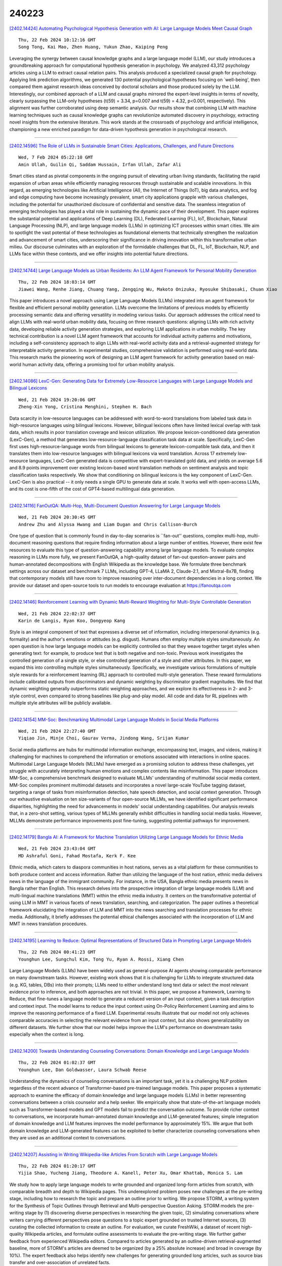 240223
========

`[2402.14424] Automating Psychological Hypothesis Generation with AI: Large Language Models Meet Causal Graph <https://arxiv.org/abs/2402.14424>`__

::

    Thu, 22 Feb 2024 10:12:16 GMT
    Song Tong, Kai Mao, Zhen Huang, Yukun Zhao, Kaiping Peng

Leveraging the synergy between causal knowledge graphs and a large language model (LLM), our study introduces a groundbreaking approach for computational hypothesis generation in psychology. We analyzed 43,312 psychology articles using a LLM to extract causal relation pairs. This analysis produced a specialized causal graph for psychology. Applying link prediction algorithms, we generated 130 potential psychological hypotheses focusing on `well-being', then compared them against research ideas conceived by doctoral scholars and those produced solely by the LLM. Interestingly, our combined approach of a LLM and causal graphs mirrored the expert-level insights in terms of novelty, clearly surpassing the LLM-only hypotheses (t(59) = 3.34, p=0.007 and t(59) = 4.32, p<0.001, respectively). This alignment was further corroborated using deep semantic analysis. Our results show that combining LLM with machine learning techniques such as causal knowledge graphs can revolutionize automated discovery in psychology, extracting novel insights from the extensive literature. This work stands at the crossroads of psychology and artificial intelligence, championing a new enriched paradigm for data-driven hypothesis generation in psychological research.

------------

`[2402.14596] The Role of LLMs in Sustainable Smart Cities: Applications, Challenges, and Future Directions <https://arxiv.org/abs/2402.14596>`__

::

    Wed, 7 Feb 2024 05:22:10 GMT
    Amin Ullah, Guilin Qi, Saddam Hussain, Irfan Ullah, Zafar Ali

Smart cities stand as pivotal components in the ongoing pursuit of elevating urban living standards, facilitating the rapid expansion of urban areas while efficiently managing resources through sustainable and scalable innovations. In this regard, as emerging technologies like Artificial Intelligence (AI), the Internet of Things (IoT), big data analytics, and fog and edge computing have become increasingly prevalent, smart city applications grapple with various challenges, including the potential for unauthorized disclosure of confidential and sensitive data. The seamless integration of emerging technologies has played a vital role in sustaining the dynamic pace of their development. This paper explores the substantial potential and applications of Deep Learning (DL), Federated Learning (FL), IoT, Blockchain, Natural Language Processing (NLP), and large language models (LLMs) in optimizing ICT processes within smart cities. We aim to spotlight the vast potential of these technologies as foundational elements that technically strengthen the realization and advancement of smart cities, underscoring their significance in driving innovation within this transformative urban milieu. Our discourse culminates with an exploration of the formidable challenges that DL, FL, IoT, Blockchain, NLP, and LLMs face within these contexts, and we offer insights into potential future directions.

------------

`[2402.14744] Large Language Models as Urban Residents: An LLM Agent Framework for Personal Mobility Generation <https://arxiv.org/abs/2402.14744>`__

::

    Thu, 22 Feb 2024 18:03:14 GMT
    Jiawei Wang, Renhe Jiang, Chuang Yang, Zengqing Wu, Makoto Onizuka, Ryosuke Shibasaki, Chuan Xiao

This paper introduces a novel approach using Large Language Models (LLMs) integrated into an agent framework for flexible and efficient personal mobility generation. LLMs overcome the limitations of previous models by efficiently processing semantic data and offering versatility in modeling various tasks.
Our approach addresses the critical need to align LLMs with real-world urban mobility data, focusing on three research questions: aligning LLMs with rich activity data, developing reliable activity generation strategies, and exploring LLM applications in urban mobility. The key technical contribution is a novel LLM agent framework that accounts for individual activity patterns and motivations, including a self-consistency approach to align LLMs with real-world activity data and a retrieval-augmented strategy for interpretable activity generation. In experimental studies, comprehensive validation is performed using real-world data. This research marks the pioneering work of designing an LLM agent framework for activity generation based on real-world human activity data, offering a promising tool for urban mobility analysis.

------------

`[2402.14086] LexC-Gen: Generating Data for Extremely Low-Resource Languages with Large Language Models and Bilingual Lexicons <https://arxiv.org/abs/2402.14086>`__

::

    Wed, 21 Feb 2024 19:20:06 GMT
    Zheng-Xin Yong, Cristina Menghini, Stephen H. Bach

Data scarcity in low-resource languages can be addressed with word-to-word translations from labeled task data in high-resource languages using bilingual lexicons. However, bilingual lexicons often have limited lexical overlap with task data, which results in poor translation coverage and lexicon utilization.
We propose lexicon-conditioned data generation (LexC-Gen), a method that generates low-resource-language classification task data at scale.
Specifically, LexC-Gen first uses high-resource-language words from bilingual lexicons to generate lexicon-compatible task data, and then it translates them into low-resource languages with bilingual lexicons via word translation.
Across 17 extremely low-resource languages, LexC-Gen generated data is competitive with expert-translated gold data, and yields on average 5.6 and 8.9 points improvement over existing lexicon-based word translation methods on sentiment analysis and topic classification tasks respectively. We show that conditioning on bilingual lexicons is the key component of LexC-Gen. LexC-Gen is also practical -- it only needs a single GPU to generate data at scale. It works well with open-access LLMs, and its cost is one-fifth of the cost of GPT4-based multilingual data generation.

------------

`[2402.14116] FanOutQA: Multi-Hop, Multi-Document Question Answering for Large Language Models <https://arxiv.org/abs/2402.14116>`__

::

    Wed, 21 Feb 2024 20:30:45 GMT
    Andrew Zhu and Alyssa Hwang and Liam Dugan and Chris Callison-Burch

One type of question that is commonly found in day-to-day scenarios is ``fan-out'' questions, complex multi-hop, multi-document reasoning questions that require finding information about a large number of entities. However, there exist few resources to evaluate this type of question-answering capability among large language models. To evaluate complex reasoning in LLMs more fully, we present FanOutQA, a high-quality dataset of fan-out question-answer pairs and human-annotated decompositions with English Wikipedia as the knowledge base. We formulate three benchmark settings across our dataset and benchmark 7 LLMs, including GPT-4, LLaMA 2, Claude-2.1, and Mixtral-8x7B, finding that contemporary models still have room to improve reasoning over inter-document dependencies in a long context. We provide our dataset and open-source tools to run models to encourage evaluation at https://fanoutqa.com

------------

`[2402.14146] Reinforcement Learning with Dynamic Multi-Reward Weighting for Multi-Style Controllable Generation <https://arxiv.org/abs/2402.14146>`__

::

    Wed, 21 Feb 2024 22:02:37 GMT
    Karin de Langis, Ryan Koo, Dongyeop Kang

Style is an integral component of text that expresses a diverse set of information, including interpersonal dynamics (e.g. formality) and the author's emotions or attitudes (e.g. disgust). Humans often employ multiple styles simultaneously. An open question is how large language models can be explicitly controlled so that they weave together target styles when generating text: for example, to produce text that is both negative and non-toxic. Previous work investigates the controlled generation of a single style, or else controlled generation of a style and other attributes. In this paper, we expand this into controlling multiple styles simultaneously. Specifically, we investigate various formulations of multiple style rewards for a reinforcement learning (RL) approach to controlled multi-style generation. These reward formulations include calibrated outputs from discriminators and dynamic weighting by discriminator gradient magnitudes. We find that dynamic weighting generally outperforms static weighting approaches, and we explore its effectiveness in 2- and 3-style control, even compared to strong baselines like plug-and-play model. All code and data for RL pipelines with multiple style attributes will be publicly available.

------------

`[2402.14154] MM-Soc: Benchmarking Multimodal Large Language Models in Social Media Platforms <https://arxiv.org/abs/2402.14154>`__

::

    Wed, 21 Feb 2024 22:27:40 GMT
    Yiqiao Jin, Minje Choi, Gaurav Verma, Jindong Wang, Srijan Kumar

Social media platforms are hubs for multimodal information exchange, encompassing text, images, and videos, making it challenging for machines to comprehend the information or emotions associated with interactions in online spaces. Multimodal Large Language Models (MLLMs) have emerged as a promising solution to address these challenges, yet struggle with accurately interpreting human emotions and complex contents like misinformation. This paper introduces MM-Soc, a comprehensive benchmark designed to evaluate MLLMs' understanding of multimodal social media content. MM-Soc compiles prominent multimodal datasets and incorporates a novel large-scale YouTube tagging dataset, targeting a range of tasks from misinformation detection, hate speech detection, and social context generation. Through our exhaustive evaluation on ten size-variants of four open-source MLLMs, we have identified significant performance disparities, highlighting the need for advancements in models' social understanding capabilities. Our analysis reveals that, in a zero-shot setting, various types of MLLMs generally exhibit difficulties in handling social media tasks.
However, MLLMs demonstrate performance improvements post fine-tuning, suggesting potential pathways for improvement.

------------

`[2402.14179] Bangla AI: A Framework for Machine Translation Utilizing Large Language Models for Ethnic Media <https://arxiv.org/abs/2402.14179>`__

::

    Wed, 21 Feb 2024 23:43:04 GMT
    MD Ashraful Goni, Fahad Mostafa, Kerk F. Kee

Ethnic media, which caters to diaspora communities in host nations, serves as a vital platform for these communities to both produce content and access information. Rather than utilizing the language of the host nation, ethnic media delivers news in the language of the immigrant community. For instance, in the USA, Bangla ethnic media presents news in Bangla rather than English.
This research delves into the prospective integration of large language models (LLM) and multi-lingual machine translations (MMT) within the ethnic media industry. It centers on the transformative potential of using LLM in MMT in various facets of news translation, searching, and categorization. The paper outlines a theoretical framework elucidating the integration of LLM and MMT into the news searching and translation processes for ethnic media.
Additionally, it briefly addresses the potential ethical challenges associated with the incorporation of LLM and MMT in news translation procedures.

------------

`[2402.14195] Learning to Reduce: Optimal Representations of Structured Data in Prompting Large Language Models <https://arxiv.org/abs/2402.14195>`__

::

    Thu, 22 Feb 2024 00:41:23 GMT
    Younghun Lee, Sungchul Kim, Tong Yu, Ryan A. Rossi, Xiang Chen

Large Language Models (LLMs) have been widely used as general-purpose AI agents showing comparable performance on many downstream tasks. However, existing work shows that it is challenging for LLMs to integrate structured data (e.g. KG, tables, DBs) into their prompts; LLMs need to either understand long text data or select the most relevant evidence prior to inference, and both approaches are not trivial.
In this paper, we propose a framework, Learning to Reduce, that fine-tunes a language model to generate a reduced version of an input context, given a task description and context input. The model learns to reduce the input context using On-Policy Reinforcement Learning and aims to improve the reasoning performance of a fixed LLM. Experimental results illustrate that our model not only achieves comparable accuracies in selecting the relevant evidence from an input context, but also shows generalizability on different datasets. We further show that our model helps improve the LLM's performance on downstream tasks especially when the context is long.

------------

`[2402.14200] Towards Understanding Counseling Conversations: Domain Knowledge and Large Language Models <https://arxiv.org/abs/2402.14200>`__

::

    Thu, 22 Feb 2024 01:02:37 GMT
    Younghun Lee, Dan Goldwasser, Laura Schwab Reese

Understanding the dynamics of counseling conversations is an important task, yet it is a challenging NLP problem regardless of the recent advance of Transformer-based pre-trained language models. This paper proposes a systematic approach to examine the efficacy of domain knowledge and large language models (LLMs) in better representing conversations between a crisis counselor and a help seeker. We empirically show that state-of-the-art language models such as Transformer-based models and GPT models fail to predict the conversation outcome. To provide richer context to conversations, we incorporate human-annotated domain knowledge and LLM-generated features; simple integration of domain knowledge and LLM features improves the model performance by approximately 15%. We argue that both domain knowledge and LLM-generated features can be exploited to better characterize counseling conversations when they are used as an additional context to conversations.

------------

`[2402.14207] Assisting in Writing Wikipedia-like Articles From Scratch with Large Language Models <https://arxiv.org/abs/2402.14207>`__

::

    Thu, 22 Feb 2024 01:20:17 GMT
    Yijia Shao, Yucheng Jiang, Theodore A. Kanell, Peter Xu, Omar Khattab, Monica S. Lam

We study how to apply large language models to write grounded and organized long-form articles from scratch, with comparable breadth and depth to Wikipedia pages. This underexplored problem poses new challenges at the pre-writing stage, including how to research the topic and prepare an outline prior to writing. We propose STORM, a writing system for the Synthesis of Topic Outlines through Retrieval and Multi-perspective Question Asking. STORM models the pre-writing stage by (1) discovering diverse perspectives in researching the given topic, (2) simulating conversations where writers carrying different perspectives pose questions to a topic expert grounded on trusted Internet sources, (3) curating the collected information to create an outline.
For evaluation, we curate FreshWiki, a dataset of recent high-quality Wikipedia articles, and formulate outline assessments to evaluate the pre-writing stage. We further gather feedback from experienced Wikipedia editors. Compared to articles generated by an outline-driven retrieval-augmented baseline, more of STORM's articles are deemed to be organized (by a 25% absolute increase) and broad in coverage (by 10%). The expert feedback also helps identify new challenges for generating grounded long articles, such as source bias transfer and over-association of unrelated facts.

------------

`[2402.14208] Content Conditional Debiasing for Fair Text Embedding <https://arxiv.org/abs/2402.14208>`__

::

    Thu, 22 Feb 2024 01:20:51 GMT
    Wenlong Deng, Blair Chen, Xiaoxiao Li, Christos Thrampoulidis

Mitigating biases in machine learning models has gained increasing attention in Natural Language Processing (NLP). Yet, only a few studies focus on fair text embeddings, which are crucial yet challenging for real-world applications.
In this paper, we propose a novel method for learning fair text embeddings. We achieve fairness while maintaining utility trade-off by ensuring conditional independence between sensitive attributes and text embeddings conditioned on the content. Specifically, we enforce that embeddings of texts with different sensitive attributes but identical content maintain the same distance toward the embedding of their corresponding neutral text. Furthermore, we address the issue of lacking proper training data by using Large Language Models (LLMs) to augment texts into different sensitive groups. Our extensive evaluations demonstrate that our approach effectively improves fairness while preserving the utility of embeddings, representing a pioneering effort in achieving conditional independence for fair text embeddings.

------------

`[2402.14258] Eagle: Ethical Dataset Given from Real Interactions <https://arxiv.org/abs/2402.14258>`__

::

    Thu, 22 Feb 2024 03:46:02 GMT
    Masahiro Kaneko, Danushka Bollegala, Timothy Baldwin

Recent studies have demonstrated that large language models (LLMs) have ethical-related problems such as social biases, lack of moral reasoning, and generation of offensive content. The existing evaluation metrics and methods to address these ethical challenges use datasets intentionally created by instructing humans to create instances including ethical problems. Therefore, the data does not reflect prompts that users actually provide when utilizing LLM services in everyday contexts. This may not lead to the development of safe LLMs that can address ethical challenges arising in real-world applications. In this paper, we create Eagle datasets extracted from real interactions between ChatGPT and users that exhibit social biases, toxicity, and immoral problems.
Our experiments show that Eagle captures complementary aspects, not covered by existing datasets proposed for evaluation and mitigation of such ethical challenges. Our code is publicly available at https://huggingface.co/datasets/MasahiroKaneko/eagle.

------------

`[2402.14259] Word-Sequence Entropy: Towards Uncertainty Estimation in Free-Form Medical Question Answering Applications and Beyond <https://arxiv.org/abs/2402.14259>`__

::

    Thu, 22 Feb 2024 03:46:08 GMT
    Zhiyuan Wang, Jinhao Duan, Chenxi Yuan, Qingyu Chen, Tianlong Chen, Huaxiu Yao, Yue Zhang, Ren Wang, Kaidi Xu, Xiaoshuang Shi

Uncertainty estimation plays a pivotal role in ensuring the reliability of safety-critical human-AI interaction systems, particularly in the medical domain. However, a general method for quantifying the uncertainty of free-form answers has yet to be established in open-ended medical question-answering (QA) tasks, where irrelevant words and sequences with limited semantic information can be the primary source of uncertainty due to the presence of generative inequality. In this paper, we propose the Word-Sequence Entropy (WSE), which calibrates the uncertainty proportion at both the word and sequence levels according to the semantic relevance, with greater emphasis placed on keywords and more relevant sequences when performing uncertainty quantification. We compare WSE with 6 baseline methods on 5 free-form medical QA datasets, utilizing 7 "off-the-shelf" large language models (LLMs), and show that WSE exhibits superior performance on accurate uncertainty measurement under two standard criteria for correctness evaluation (e.g., WSE outperforms existing state-of-the-art method by 3.23% AUROC on the MedQA dataset). Additionally, in terms of the potential for real-world medical QA applications, we achieve a significant enhancement in the performance of LLMs when employing sequences with lower uncertainty, identified by WSE, as final answers (e.g., +6.36% accuracy improvement on the COVID-QA dataset), without requiring any additional task-specific fine-tuning or architectural modifications.

------------

`[2402.14268] Can Large Language Models Detect Misinformation in Scientific News Reporting? <https://arxiv.org/abs/2402.14268>`__

::

    Thu, 22 Feb 2024 04:07:00 GMT
    Yupeng Cao, Aishwarya Muralidharan Nair, Elyon Eyimife, Nastaran Jamalipour Soofi, K.P. Subbalakshmi, John R. Wullert II, Chumki Basu, David Shallcross

Scientific facts are often spun in the popular press with the intent to influence public opinion and action, as was evidenced during the COVID-19 pandemic. Automatic detection of misinformation in the scientific domain is challenging because of the distinct styles of writing in these two media types and is still in its nascence. Most research on the validity of scientific reporting treats this problem as a claim verification challenge. In doing so, significant expert human effort is required to generate appropriate claims. Our solution bypasses this step and addresses a more real-world scenario where such explicit, labeled claims may not be available. The central research question of this paper is whether it is possible to use large language models (LLMs) to detect misinformation in scientific reporting. To this end, we first present a new labeled dataset SciNews, containing 2.4k scientific news stories drawn from trusted and untrustworthy sources, paired with related abstracts from the CORD-19 database. Our dataset includes both human-written and LLM-generated news articles, making it more comprehensive in terms of capturing the growing trend of using LLMs to generate popular press articles. Then, we identify dimensions of scientific validity in science news articles and explore how this can be integrated into the automated detection of scientific misinformation. We propose several baseline architectures using LLMs to automatically detect false representations of scientific findings in the popular press. For each of these architectures, we use several prompt engineering strategies including zero-shot, few-shot, and chain-of-thought prompting. We also test these architectures and prompting strategies on GPT-3.5, GPT-4, and Llama2-7B, Llama2-13B.

------------

`[2402.14272] Qsnail: A Questionnaire Dataset for Sequential Question Generation <https://arxiv.org/abs/2402.14272>`__

::

    Thu, 22 Feb 2024 04:14:10 GMT
    Yan Lei, Liang Pang, Yuanzhuo Wang, Huawei Shen, Xueqi Cheng

The questionnaire is a professional research methodology used for both qualitative and quantitative analysis of human opinions, preferences, attitudes, and behaviors. However, designing and evaluating questionnaires demands significant effort due to their intricate and complex structure.
Questionnaires entail a series of questions that must conform to intricate constraints involving the questions, options, and overall structure.
Specifically, the questions should be relevant and specific to the given research topic and intent. The options should be tailored to the questions, ensuring they are mutually exclusive, completed, and ordered sensibly.
Moreover, the sequence of questions should follow a logical order, grouping similar topics together. As a result, automatically generating questionnaires presents a significant challenge and this area has received limited attention primarily due to the scarcity of high-quality datasets. To address these issues, we present Qsnail, the first dataset specifically constructed for the questionnaire generation task, which comprises 13,168 human-written questionnaires gathered from online platforms. We further conduct experiments on Qsnail, and the results reveal that retrieval models and traditional generative models do not fully align with the given research topic and intents.
Large language models, while more closely related to the research topic and intents, exhibit significant limitations in terms of diversity and specificity.
Despite enhancements through the chain-of-thought prompt and finetuning, questionnaires generated by language models still fall short of human-written questionnaires. Therefore, questionnaire generation is challenging and needs to be further explored. The dataset is available at: https://github.com/LeiyanGithub/qsnail.

------------

`[2402.14273] Can Language Models Act as Knowledge Bases at Scale? <https://arxiv.org/abs/2402.14273>`__

::

    Thu, 22 Feb 2024 04:20:14 GMT
    Qiyuan He and Yizhong Wang and Wenya Wang

Large language models (LLMs) have demonstrated remarkable proficiency in understanding and generating responses to complex queries through large-scale pre-training. However, the efficacy of these models in memorizing and reasoning among large-scale structured knowledge, especially world knowledge that explicitly covers abundant factual information remains questionable. Addressing this gap, our research investigates whether LLMs can effectively store, recall, and reason with knowledge on a large scale comparable to latest knowledge bases (KBs) such as Wikidata. Specifically, we focus on three crucial aspects to study the viability: (1) the efficiency of LLMs with different sizes in memorizing the exact knowledge in the large-scale KB; (2) the flexibility of recalling the memorized knowledge in response to natural language queries; (3) the capability to infer new knowledge through reasoning. Our findings indicate that while LLMs hold promise as large-scale KBs capable of retrieving and responding with flexibility, enhancements in their reasoning capabilities are necessary to fully realize their potential.

------------

`[2402.14293] Leveraging Large Language Models for Concept Graph Recovery and Question Answering in NLP Education <https://arxiv.org/abs/2402.14293>`__

::

    Thu, 22 Feb 2024 05:15:27 GMT
    Rui Yang, Boming Yang, Sixun Ouyang, Tianwei She, Aosong Feng, Yuang Jiang, Freddy Lecue, Jinghui Lu, Irene Li

In the domain of Natural Language Processing (NLP), Large Language Models (LLMs) have demonstrated promise in text-generation tasks. However, their educational applications, particularly for domain-specific queries, remain underexplored. This study investigates LLMs' capabilities in educational scenarios, focusing on concept graph recovery and question-answering (QA). We assess LLMs' zero-shot performance in creating domain-specific concept graphs and introduce TutorQA, a new expert-verified NLP-focused benchmark for scientific graph reasoning and QA. TutorQA consists of five tasks with 500 QA pairs. To tackle TutorQA queries, we present CGLLM, a pipeline integrating concept graphs with LLMs for answering diverse questions. Our results indicate that LLMs' zero-shot concept graph recovery is competitive with supervised methods, showing an average 3% F1 score improvement. In TutorQA tasks, LLMs achieve up to 26% F1 score enhancement. Moreover, human evaluation and analysis show that CGLLM generates answers with more fine-grained concepts.

------------

`[2402.14296] Mitigating Biases of Large Language Models in Stance Detection with Calibration <https://arxiv.org/abs/2402.14296>`__

::

    Thu, 22 Feb 2024 05:17:49 GMT
    Ang Li, Jingqian Zhao, Bin Liang, Lin Gui, Hui Wang, Xi Zeng, Kam-Fai Wong and Ruifeng Xu

Large language models (LLMs) have achieved remarkable progress in many natural language processing tasks. However, our experiment reveals that, in stance detection tasks, LLMs may generate biased stances due to spurious sentiment-stance correlation and preference towards certain individuals and topics, thus harming their performance. Therefore, in this paper, we propose to Mitigate Biases of LLMs in stance detection with Calibration (MB-Cal). In which, a novel gated calibration network is devised to mitigate the biases on the stance reasoning results from LLMs. Further, to make the calibration more accurate and generalizable, we construct counterfactual augmented data to rectify stance biases. Experimental results on in-target and zero-shot stance detection tasks show that the proposed MB-Cal can effectively mitigate biases of LLMs, achieving state-of-the-art results.

------------

`[2402.14310] Hint-before-Solving Prompting: Guiding LLMs to Effectively Utilize Encoded Knowledge <https://arxiv.org/abs/2402.14310>`__

::

    Thu, 22 Feb 2024 05:58:03 GMT
    Jinlan Fu, Shenzhen Huangfu, Hang Yan, See-Kiong Ng, Xipeng Qiu

Large Language Models (LLMs) have recently showcased remarkable generalizability in various domains. Despite their extensive knowledge, LLMs still face challenges in efficiently utilizing encoded knowledge to develop accurate and logical reasoning processes. To mitigate this problem, we introduced Hint-before-Solving Prompting (HSP), which guides the model to generate hints (e.g., specific knowledge or key ideas) for solving the problem and then generate solutions containing intermediate reasoning steps. Since HSP is orthogonal to prompting methods (e.g., Chain-of-Thought (CoT)), we applied HSP to CoT, Least-to-Most, Plan-and-Solve, and Standard promptings. The results of extensive experiments on 6 reasoning benchmarks and 4 open-source LLMs demonstrate that HSP can effectively improve the accuracy of reasoning tasks: (1) By applying high-quality hint-enhanced HSP to CoT prompting, Llama2-70B-Chat shows an improvement of 9.7. (2) Beyond exploring training-free LLM capabilities, we built the HSPMATH dataset based on HSP and fine-tuned Llemma-7B, reaching 64.3 accuracy, surpassing GPT-3.5 and WizardMath-13B. We make our code and dataset publicly available at \url{https://github.com/jinlanfu/HSP}.

------------

`[2402.14318] Assessing generalization capability of text ranking models in Polish <https://arxiv.org/abs/2402.14318>`__

::

    Thu, 22 Feb 2024 06:21:41 GMT
    S{\l}awomir Dadas, Ma{\l}gorzata Gr\k{e}bowiec

Retrieval-augmented generation (RAG) is becoming an increasingly popular technique for integrating internal knowledge bases with large language models.
In a typical RAG pipeline, three models are used, responsible for the retrieval, reranking, and generation stages. In this article, we focus on the reranking problem for the Polish language, examining the performance of rerankers and comparing their results with available retrieval models. We conduct a comprehensive evaluation of existing models and those trained by us, utilizing a benchmark of 41 diverse information retrieval tasks for the Polish language. The results of our experiments show that most models struggle with out-of-domain generalization. However, a combination of effective optimization method and a large training dataset allows for building rerankers that are both compact in size and capable of generalization. The best of our models establishes a new state-of-the-art for reranking in the Polish language, outperforming existing models with up to 30 times more parameters.

------------

`[2402.14320] Triad: A Framework Leveraging a Multi-Role LLM-based Agent to Solve Knowledge Base Question Answering <https://arxiv.org/abs/2402.14320>`__

::

    Thu, 22 Feb 2024 06:23:37 GMT
    Chang Zong, Yuchen Yan, Weiming Lu, Eliot Huang, Jian Shao, Yueting Zhuang

Recent progress with LLM-based agents has shown promising results across various tasks. However, their use in answering questions from knowledge bases remains largely unexplored. Implementing a KBQA system using traditional methods is challenging due to the shortage of task-specific training data and the complexity of creating task-focused model structures. In this paper, we present Triad, a unified framework that utilizes an LLM-based agent with three roles for KBQA tasks. The agent is assigned three roles to tackle different KBQA subtasks: agent as a generalist for mastering various subtasks, as a decision maker for the selection of candidates, and as an advisor for answering questions with knowledge. Our KBQA framework is executed in four phases, involving the collaboration of the agent's multiple roles. We evaluated the performance of our framework using three benchmark datasets, and the results show that our framework outperforms state-of-the-art systems on the LC-QuAD and YAGO-QA benchmarks, yielding F1 scores of 11.8% and 20.7%, respectively.

------------

`[2402.14328] Understanding and Patching Compositional Reasoning in LLMs <https://arxiv.org/abs/2402.14328>`__

::

    Thu, 22 Feb 2024 06:47:56 GMT
    Zhaoyi Li, Gangwei Jiang, Hong Xie, Linqi Song, Defu Lian, Ying Wei

LLMs have marked a revolutonary shift, yet they falter when faced with compositional reasoning tasks. Our research embarks on a quest to uncover the root causes of compositional reasoning failures of LLMs, uncovering that most of them stem from the improperly generated or leveraged implicit reasoning results. Inspired by our empirical findings, we resort to Logit Lens and an intervention experiment to dissect the inner hidden states of LLMs. This deep dive reveals that implicit reasoning results indeed surface within middle layers and play a causative role in shaping the final explicit reasoning results. Our exploration further locates multi-head self-attention (MHSA) modules within these layers, which emerge as the linchpins in accurate generation and leveraing of implicit reasoning results. Grounded on the above findings, we develop CREME, a lightweight method to patch errors in compositional reasoning via editing the located MHSA modules. Our empirical evidence stands testament to CREME's effectiveness, paving the way for autonomously and continuously enhancing compositional reasoning capabilities in language models.

------------

`[2402.14355] Rule or Story, Which is a Better Commonsense Expression for Talking with Large Language Models? <https://arxiv.org/abs/2402.14355>`__

::

    Thu, 22 Feb 2024 07:55:26 GMT
    Ning Bian, Xianpei Han, Hongyu Lin, Yaojie Lu, Ben He, Le Sun

Building machines with commonsense has been a longstanding challenge in NLP due to the reporting bias of commonsense rules and the exposure bias of rule-based commonsense reasoning. In contrast, humans convey and pass down commonsense implicitly through stories. This paper investigates the inherent commonsense ability of large language models (LLMs) expressed through storytelling. We systematically investigate and compare stories and rules for retrieving and leveraging commonsense in LLMs. Experimental results on 28 commonsense QA datasets show that stories outperform rules as the expression for retrieving commonsense from LLMs, exhibiting higher generation confidence and commonsense accuracy. Moreover, stories are the more effective commonsense expression for answering questions regarding daily events, while rules are more effective for scientific questions. This aligns with the reporting bias of commonsense in text corpora. We further show that the correctness and relevance of commonsense stories can be further improved via iterative self-supervised fine-tuning. These findings emphasize the importance of using appropriate language to express, retrieve, and leverage commonsense for LLMs, highlighting a promising direction for better exploiting their commonsense abilities.

------------

`[2402.14359] Rethinking Scientific Summarization Evaluation: Grounding Explainable Metrics on Facet-aware Benchmark <https://arxiv.org/abs/2402.14359>`__

::

    Thu, 22 Feb 2024 07:58:29 GMT
    Xiuying Chen, Tairan Wang, Qingqing Zhu, Taicheng Guo, Shen Gao, Zhiyong Lu, Xin Gao, Xiangliang Zhang

The summarization capabilities of pretrained and large language models (LLMs) have been widely validated in general areas, but their use in scientific corpus, which involves complex sentences and specialized knowledge, has been less assessed. This paper presents conceptual and experimental analyses of scientific summarization, highlighting the inadequacies of traditional evaluation methods, such as $n$-gram, embedding comparison, and QA, particularly in providing explanations, grasping scientific concepts, or identifying key content. Subsequently, we introduce the Facet-aware Metric (FM), employing LLMs for advanced semantic matching to evaluate summaries based on different aspects. This facet-aware approach offers a thorough evaluation of abstracts by decomposing the evaluation task into simpler subtasks.Recognizing the absence of an evaluation benchmark in this domain, we curate a Facet-based scientific summarization Dataset (FD) with facet-level annotations. Our findings confirm that FM offers a more logical approach to evaluating scientific summaries. In addition, fine-tuned smaller models can compete with LLMs in scientific contexts, while LLMs have limitations in learning from in-context information in scientific domains. This suggests an area for future enhancement of LLMs.

------------

`[2402.14373] Small Language Model Is a Good Guide for Large Language Model in Chinese Entity Relation Extraction <https://arxiv.org/abs/2402.14373>`__

::

    Thu, 22 Feb 2024 08:26:56 GMT
    Xuemei Tang and Jun Wang and Qi Su

Recently, large language models (LLMs) have been successful in relational extraction (RE) tasks, especially in the few-shot learning. An important problem in the field of RE is long-tailed data, while not much attention is currently paid to this problem using LLM approaches. Therefore, in this paper, we propose SLCoLM, a model collaboration framework, to mitigate the data long-tail problem. In our framework, We use the ``\textit{Training-Guide-Predict}'' strategy to combine the strengths of pre-trained language models (PLMs) and LLMs, where a task-specific PLM framework acts as a tutor, transfers task knowledge to the LLM, and guides the LLM in performing RE tasks. Our experiments on a RE dataset rich in relation types show that the approach in this paper facilitates RE of long-tail relation types.

------------

`[2402.14382] Enhancing Temporal Knowledge Graph Forecasting with Large Language Models via Chain-of-History Reasoning <https://arxiv.org/abs/2402.14382>`__

::

    Thu, 22 Feb 2024 08:51:39 GMT
    Yuwei Xia, Ding Wang, Qiang Liu, Liang Wang, Shu Wu, Xiaoyu Zhang

Temporal Knowledge Graph (TKG) forecasting aims to predict future facts based on given histories. Most recent graph-based models excel at capturing structural information within TKGs but lack semantic comprehension abilities.
Nowadays, with the surge of LLMs, the LLM-based TKG prediction model has emerged. However, the existing LLM-based model exhibits three shortcomings: (1) It only focuses on the first-order history for prediction while ignoring high-order historical information, resulting in the provided information for LLMs being extremely limited. (2) LLMs struggle with optimal reasoning performance under heavy historical information loads. (3) For TKG prediction, the temporal reasoning capability of LLM alone is limited. To address the first two challenges, we propose Chain-of-History (CoH) reasoning which explores high-order histories step-by-step, achieving effective utilization of high-order historical information for LLMs on TKG prediction. To address the third issue, we design CoH as a paly-and-plug module to enhance the performance of graph-based models for TKG prediction. Extensive experiments on three datasets and backbones demonstrate the effectiveness of CoH.

------------

`[2402.14404] On the Tip of the Tongue: Analyzing Conceptual Representation in Large Language Models with Reverse-Dictionary Probe <https://arxiv.org/abs/2402.14404>`__

::

    Thu, 22 Feb 2024 09:45:26 GMT
    Ningyu Xu, Qi Zhang, Menghan Zhang, Peng Qian, Xuanjing Huang

Probing and enhancing large language models' reasoning capacity remains a crucial open question. Here we re-purpose the reverse dictionary task as a case study to probe LLMs' capacity for conceptual inference. We use in-context learning to guide the models to generate the term for an object concept implied in a linguistic description. Models robustly achieve high accuracy in this task, and their representation space encodes information about object categories and fine-grained features. Further experiments suggest that the conceptual inference ability as probed by the reverse-dictionary task predicts model's general reasoning performance across multiple benchmarks, despite similar syntactic generalization behaviors across models. Explorative analyses suggest that prompting LLMs with description$\Rightarrow$word examples may induce generalization beyond surface-level differences in task construals and facilitate models on broader commonsense reasoning problems.

------------

`[2402.14428] KoCoSa: Korean Context-aware Sarcasm Detection Dataset <https://arxiv.org/abs/2402.14428>`__

::

    Thu, 22 Feb 2024 10:17:57 GMT
    Yumin Kim, Heejae Suh, Mingi Kim, Dongyeon Won and Hwanhee Lee

Sarcasm is a way of verbal irony where someone says the opposite of what they mean, often to ridicule a person, situation, or idea. It is often difficult to detect sarcasm in the dialogue since detecting sarcasm should reflect the context (i.e., dialogue history). In this paper, we introduce a new dataset for the Korean dialogue sarcasm detection task, KoCoSa (Korean Context-aware Sarcasm Detection Dataset), which consists of 12.8K daily Korean dialogues and the labels for this task on the last response. To build the dataset, we propose an efficient sarcasm detection dataset generation pipeline: 1) generating new sarcastic dialogues from source dialogues with large language models, 2) automatic and manual filtering of abnormal and toxic dialogues, and 3) human annotation for the sarcasm detection task. We also provide a simple but effective baseline for the Korean sarcasm detection task trained on our dataset. Experimental results on the dataset show that our baseline system outperforms strong baselines like large language models, such as GPT-3.5, in the Korean sarcasm detection task. We show that the sarcasm detection task relies deeply on the existence of sufficient context. We will release the dataset at https://anonymous.4open.science/r/KoCoSa-2372.

------------

`[2402.14453] Do LLMs Implicitly Determine the Suitable Text Difficulty for Users? <https://arxiv.org/abs/2402.14453>`__

::

    Thu, 22 Feb 2024 11:16:23 GMT
    Seiji Gobara, Hidetaka Kamigaito and Taro Watanabe

Education that suits the individual learning level is necessary to improve students' understanding. The first step in achieving this purpose by using large language models (LLMs) is to adjust the textual difficulty of the response to students. This work analyzes how LLMs can implicitly adjust text difficulty between user input and its generated text. To conduct the experiments, we created a new dataset from Stack-Overflow to explore the performance of question-answering-based conversation. Experimental results on the Stack-Overflow dataset and the TSCC dataset, including multi-turn conversation show that LLMs can implicitly handle text difficulty between user input and its generated response. We also observed that some LLMs can surpass humans in handling text difficulty and the importance of instruction-tuning.

------------

`[2402.14457] Annotation and Classification of Relevant Clauses in Terms-and-Conditions Contracts <https://arxiv.org/abs/2402.14457>`__

::

    Thu, 22 Feb 2024 11:24:45 GMT
    Pietro Giovanni Bizzaro, Elena Della Valentina, Maurizio Napolitano, Nadia Mana and Massimo Zancanaro

In this paper, we propose a new annotation scheme to classify different types of clauses in Terms-and-Conditions contracts with the ultimate goal of supporting legal experts to quickly identify and assess problematic issues in this type of legal documents. To this end, we built a small corpus of Terms-and-Conditions contracts and finalized an annotation scheme of 14 categories, eventually reaching an inter-annotator agreement of 0.92. Then, for 11 of them, we experimented with binary classification tasks using few-shot prompting with a multilingual T5 and two fine-tuned versions of two BERT-based LLMs for Italian. Our experiments showed the feasibility of automatic classification of our categories by reaching accuracies ranging from .79 to .95 on validation tasks.

------------

`[2402.14492] INSTRAUG: Automatic Instruction Augmentation for Multimodal Instruction Fine-tuning <https://arxiv.org/abs/2402.14492>`__

::

    Thu, 22 Feb 2024 12:35:50 GMT
    Wei Han, Hui Chen, Soujanya Poria

Fine-tuning large language models (LLMs) on multi-task instruction-following data has been proven to be a powerful learning paradigm for improving their zero-shot capabilities on new tasks. Recent works about high-quality instruction-following data generation and selection require amounts of human labor to conceive model-understandable instructions for the given tasks and carefully filter the LLM-generated data. In this work, we introduce an automatic instruction augmentation method named INSTRAUG in multimodal tasks.
It starts from a handful of basic and straightforward meta instructions but can expand an instruction-following dataset by 30 times. Results on two popular multimodal instructionfollowing benchmarks MULTIINSTRUCT and InstructBLIP show that INSTRAUG can significantly improve the alignment of multimodal large language models (MLLMs) across 12 multimodal tasks, which is even equivalent to the benefits of scaling up training data multiple times.

------------

`[2402.14499] "My Answer is C": First-Token Probabilities Do Not Match Text Answers in Instruction-Tuned Language Models <https://arxiv.org/abs/2402.14499>`__

::

    Thu, 22 Feb 2024 12:47:33 GMT
    Xinpeng Wang, Bolei Ma, Chengzhi Hu, Leon Weber-Genzel, Paul R\"ottger, Frauke Kreuter, Dirk Hovy, Barbara Plank

The open-ended nature of language generation makes the evaluation of autoregressive large language models (LLMs) challenging. One common evaluation approach uses multiple-choice questions (MCQ) to limit the response space. The model is then evaluated by ranking the candidate answers by the log probability of the first token prediction. However, first-tokens may not consistently reflect the final response output, due to model's diverse response styles such as starting with "Sure" or refusing to answer. Consequently, MCQ evaluation is not indicative of model behaviour when interacting with users. But by how much? We evaluate how aligned first-token evaluation is with the text output along several dimensions, namely final option choice, refusal rate, choice distribution and robustness under prompt perturbation. Our results show that the two approaches are severely misaligned on all dimensions, reaching mismatch rates over 60%. Models heavily fine-tuned on conversational or safety data are especially impacted. Crucially, models remain misaligned even when we increasingly constrain prompts, i.e., force them to start with an option letter or example template. Our findings i) underscore the importance of inspecting the text output, too and ii) caution against relying solely on first-token evaluation.

------------

`[2402.14522] Towards Unified Task Embeddings Across Multiple Models: Bridging the Gap for Prompt-Based Large Language Models and Beyond <https://arxiv.org/abs/2402.14522>`__

::

    Thu, 22 Feb 2024 13:13:31 GMT
    Xinyu Wang, Hainiu Xu, Lin Gui, Yulan He

Task embedding, a meta-learning technique that captures task-specific information, has become prevalent, especially in areas such as multi-task learning, model editing, and interpretability. However, it faces challenges with the emergence of prompt-guided Large Language Models (LLMs) operating in a gradientfree manner. Existing task embedding methods rely on fine-tuned, task-specific language models, which hinders the adaptability of task embeddings across diverse models, especially prompt-based LLMs. To unleash the power of task embedding in the era of LLMs, we propose a framework for unified task embeddings (FUTE), harmonizing task embeddings from various models, including smaller language models and LLMs with varied prompts, within a single vector space. Such uniformity enables the comparison and analysis of similarities amongst different models, extending the scope and utility of existing task embedding methods in addressing multi-model scenarios, whilst maintaining their performance to be comparable to architecture-specific methods.

------------

`[2402.14526] Balanced Data Sampling for Language Model Training with Clustering <https://arxiv.org/abs/2402.14526>`__

::

    Thu, 22 Feb 2024 13:20:53 GMT
    Yunfan Shao, Linyang Li, Zhaoye Fei, Hang Yan, Dahua Lin, Xipeng Qiu

Data plays a fundamental role in the training of Large Language Models (LLMs). While attention has been paid to the collection and composition of datasets, determining the data sampling strategy in training remains an open question. Most LLMs are trained with a simple strategy, random sampling.
However, this sampling strategy ignores the unbalanced nature of training data distribution, which can be sub-optimal. In this paper, we propose ClusterClip Sampling to balance the text distribution of training data for better model training. Specifically, ClusterClip Sampling utilizes data clustering to reflect the data distribution of the training set and balances the common samples and rare samples during training based on the cluster results. A repetition clip operation is introduced to mitigate the overfitting issue led by samples from certain clusters. Extensive experiments validate the effectiveness of ClusterClip Sampling, which outperforms random sampling and other cluster-based sampling variants under various training datasets and large language models.

------------

`[2402.14531] Should We Respect LLMs? A Cross-Lingual Study on the Influence of Prompt Politeness on LLM Performance <https://arxiv.org/abs/2402.14531>`__

::

    Thu, 22 Feb 2024 13:24:10 GMT
    Ziqi Yin, Hao Wang, Kaito Horio, Daisuke Kawahara, Satoshi Sekine

We investigate the impact of politeness levels in prompts on the performance of large language models (LLMs). Polite language in human communications often garners more compliance and effectiveness, while rudeness can cause aversion, impacting response quality. We consider that LLMs mirror human communication traits, suggesting they align with human cultural norms. We assess the impact of politeness in prompts on LLMs across English, Chinese, and Japanese tasks.
We observed that impolite prompts often result in poor performance, but overly polite language does not guarantee better outcomes. The best politeness level is different according to the language. This phenomenon suggests that LLMs not only reflect human behavior but are also influenced by language, particularly in different cultural contexts. Our findings highlight the need to factor in politeness for cross-cultural natural language processing and LLM usage.

------------

`[2402.14533] Whose LLM is it Anyway? Linguistic Comparison and LLM Attribution for GPT-3.5, GPT-4 and Bard <https://arxiv.org/abs/2402.14533>`__

::

    Thu, 22 Feb 2024 13:25:17 GMT
    Ariel Rosenfeld, Teddy Lazebnik

Large Language Models (LLMs) are capable of generating text that is similar to or surpasses human quality. However, it is unclear whether LLMs tend to exhibit distinctive linguistic styles akin to how human authors do. Through a comprehensive linguistic analysis, we compare the vocabulary, Part-Of-Speech (POS) distribution, dependency distribution, and sentiment of texts generated by three of the most popular LLMS today (GPT-3.5, GPT-4, and Bard) to diverse inputs. The results point to significant linguistic variations which, in turn, enable us to attribute a given text to its LLM origin with a favorable 88\% accuracy using a simple off-the-shelf classification model. Theoretical and practical implications of this intriguing finding are discussed.

------------

`[2402.14558] LLMs with Industrial Lens: Deciphering the Challenges and Prospects -- A Survey <https://arxiv.org/abs/2402.14558>`__

::

    Thu, 22 Feb 2024 13:52:02 GMT
    Ashok Urlana, Charaka Vinayak Kumar, Ajeet Kumar Singh, Bala Mallikarjunarao Garlapati, Srinivasa Rao Chalamala, Rahul Mishra

Large language models (LLMs) have become the secret ingredient driving numerous industrial applications, showcasing their remarkable versatility across a diverse spectrum of tasks. From natural language processing and sentiment analysis to content generation and personalized recommendations, their unparalleled adaptability has facilitated widespread adoption across industries. This transformative shift driven by LLMs underscores the need to explore the underlying associated challenges and avenues for enhancement in their utilization. In this paper, our objective is to unravel and evaluate the obstacles and opportunities inherent in leveraging LLMs within an industrial context. To this end, we conduct a survey involving a group of industry practitioners, develop four research questions derived from the insights gathered, and examine 68 industry papers to address these questions and derive meaningful conclusions.

------------

`[2402.14568] LLM-DA: Data Augmentation via Large Language Models for Few-Shot Named Entity Recognition <https://arxiv.org/abs/2402.14568>`__

::

    Thu, 22 Feb 2024 14:19:56 GMT
    Junjie Ye, Nuo Xu, Yikun Wang, Jie Zhou, Qi Zhang, Tao Gui, Xuanjing Huang

Despite the impressive capabilities of large language models (LLMs), their performance on information extraction tasks is still not entirely satisfactory.
However, their remarkable rewriting capabilities and extensive world knowledge offer valuable insights to improve these tasks. In this paper, we propose $LLM-DA$, a novel data augmentation technique based on LLMs for the few-shot NER task. To overcome the limitations of existing data augmentation methods that compromise semantic integrity and address the uncertainty inherent in LLM-generated text, we leverage the distinctive characteristics of the NER task by augmenting the original data at both the contextual and entity levels. Our approach involves employing 14 contextual rewriting strategies, designing entity replacements of the same type, and incorporating noise injection to enhance robustness. Extensive experiments demonstrate the effectiveness of our approach in enhancing NER model performance with limited data. Furthermore, additional analyses provide further evidence supporting the assertion that the quality of the data we generate surpasses that of other existing methods.

------------

`[2402.14660] ConceptMath: A Bilingual Concept-wise Benchmark for Measuring Mathematical Reasoning of Large Language Models <https://arxiv.org/abs/2402.14660>`__

::

    Thu, 22 Feb 2024 16:06:49 GMT
    Yanan Wu, Jie Liu, Xingyuan Bu, Jiaheng Liu, Zhanhui Zhou, Yuanxing Zhang, Chenchen Zhang, Zhiqi Bai, Haibin Chen, Tiezheng Ge, Wanli Ouyang, Wenbo Su, Bo Zheng

This paper introduces ConceptMath, a bilingual (English and Chinese), fine-grained benchmark that evaluates concept-wise mathematical reasoning of Large Language Models (LLMs). Unlike traditional benchmarks that evaluate general mathematical reasoning with an average accuracy, ConceptMath systematically organizes math problems under a hierarchy of math concepts, so that mathematical reasoning can be evaluated at different granularity with concept-wise accuracies. Based on our ConcepthMath, we evaluate a broad range of LLMs, and we observe existing LLMs, though achieving high average accuracies on traditional benchmarks, exhibit significant performance variations across different math concepts and may even fail catastrophically on the most basic ones. Besides, we also introduce an efficient fine-tuning strategy to enhance the weaknesses of existing LLMs. Finally, we hope ConceptMath could guide the developers to understand the fine-grained mathematical abilities of their models and facilitate the growth of foundation models.

------------

`[2402.14672] Middleware for LLMs: Tools Are Instrumental for Language Agents in Complex Environments <https://arxiv.org/abs/2402.14672>`__

::

    Thu, 22 Feb 2024 16:18:07 GMT
    Yu Gu, Yiheng Shu, Hao Yu, Xiao Liu, Yuxiao Dong, Jie Tang, Jayanth Srinivasa, Hugo Latapie, Yu Su

The applications of large language models (LLMs) have expanded well beyond the confines of text processing, signaling a new era where LLMs are envisioned as generalist language agents capable of operating within complex real-world environments. These environments are often highly expansive, making it impossible for the LLM to process them within its short-term memory. Motivated by recent research on extending the capabilities of LLMs with tools, this paper investigates the intriguing potential of tools to augment LLMs in handling such complexity. To this end, we design customized tools to aid in the proactive exploration within these massive environments. Such tools can serve as a middleware layer shielding the LLM from environmental complexity. In two representative complex environments -- knowledge bases (KBs) and databases -- we demonstrate the significant potential of augmenting language agents with tools in complex environments. Notably, equipped with these tools, GPT-4 achieves 2.8X the performance of the best baseline in tasks requiring access to database content and 2.2X in KB tasks. Our findings illuminate the path for advancing language agents in complex real-world applications.

------------

`[2402.14679] Is Cognition and Action Consistent or Not: Investigating Large Language Model's Personality <https://arxiv.org/abs/2402.14679>`__

::

    Thu, 22 Feb 2024 16:32:08 GMT
    Yiming Ai, Zhiwei He, Ziyin Zhang, Wenhong Zhu, Hongkun Hao, Kai Yu, Lingjun Chen and Rui Wang

In this study, we investigate the reliability of Large Language Models (LLMs) in professing human-like personality traits through responses to personality questionnaires. Our goal is to evaluate the consistency between LLMs' professed personality inclinations and their actual "behavior", examining the extent to which these models can emulate human-like personality patterns. Through a comprehensive analysis of LLM outputs against established human benchmarks, we seek to understand the cognition-action divergence in LLMs and propose hypotheses for the observed results based on psychological theories and metrics.

------------

`[2402.14690] UFO: a Unified and Flexible Framework for Evaluating Factuality of Large Language Models <https://arxiv.org/abs/2402.14690>`__

::

    Thu, 22 Feb 2024 16:45:32 GMT
    Zhaoheng Huang, Zhicheng Dou, Yutao Zhu, Ji-rong Wen

Large language models (LLMs) may generate text that lacks consistency with human knowledge, leading to factual inaccuracies or \textit{hallucination}.
Existing research for evaluating the factuality of LLMs involves extracting fact claims using an LLM and verifying them against a predefined fact source.
However, these evaluation metrics are task-specific, and not scalable, and the substitutability of fact sources in different tasks is under-explored. To address these challenges, we categorize four available fact sources: human-written evidence, reference documents, search engine results, and LLM knowledge, along with five text generation tasks containing six representative datasets. Then, we propose \texttt{UFO}, an LLM-based unified and flexible evaluation framework to verify facts against plug-and-play fact sources. We implement five evaluation scenarios based on this framework. Experimental results show that for most QA tasks, human-written evidence and reference documents are crucial, and they can substitute for each other in retrieval-augmented QA tasks. In news fact generation tasks, search engine results and LLM knowledge are essential. Our dataset and code are available at \url{https://github.com/WaldenRUC/UFO}.

------------

`[2402.14700] Unveiling Linguistic Regions in Large Language Models <https://arxiv.org/abs/2402.14700>`__

::

    Thu, 22 Feb 2024 16:56:13 GMT
    Zhihao Zhang, Jun Zhao, Qi Zhang, Tao Gui, Xuanjing Huang

Large Language Models (LLMs) have demonstrated considerable cross-lingual alignment and generalization ability. Current research primarily focuses on improving LLMs' cross-lingual generalization capabilities. However, there is still a lack of research on the intrinsic mechanisms of how LLMs achieve cross-lingual alignment. From the perspective of region partitioning, this paper conducts several investigations on the linguistic competence of LLMs. We discover a core region in LLMs that corresponds to linguistic competence, accounting for approximately 1% of the total model parameters. Removing this core region by setting parameters to zero results in a significant performance decrease across 30 different languages. Furthermore, this core region exhibits significant dimensional dependency, perturbations to even a single parameter on specific dimensions leading to a loss of linguistic competence. Moreover, we discover that distinct regions exist for different monolingual families, and disruption to these specific regions substantially reduces the LLMs' proficiency in those corresponding languages. Our research also indicates that freezing the core linguistic region during further pre-training can mitigate the issue of catastrophic forgetting (CF), a common occurrence observed during further pre-training of LLMs. Overall, exploring the LLMs' functional regions provides insights into the foundation of their intelligence.

------------

`[2402.14701] COMPASS: Computational Mapping of Patient-Therapist Alliance Strategies with Language Modeling <https://arxiv.org/abs/2402.14701>`__

::

    Thu, 22 Feb 2024 16:56:44 GMT
    Baihan Lin, Djallel Bouneffouf, Yulia Landa, Rachel Jespersen, Cheryl Corcoran, Guillermo Cecchi

The therapeutic working alliance is a critical factor in predicting the success of psychotherapy treatment. Traditionally, working alliance assessment relies on questionnaires completed by both therapists and patients. In this paper, we present COMPASS, a novel framework to directly infer the therapeutic working alliance from the natural language used in psychotherapy sessions. Our approach utilizes advanced large language models to analyze transcripts of psychotherapy sessions and compare them with distributed representations of statements in the working alliance inventory. Analyzing a dataset of over 950 sessions covering diverse psychiatric conditions, we demonstrate the effectiveness of our method in microscopically mapping patient-therapist alignment trajectories and providing interpretability for clinical psychiatry and in identifying emerging patterns related to the condition being treated. By employing various neural topic modeling techniques in combination with generative language prompting, we analyze the topical characteristics of different psychiatric conditions and incorporate temporal modeling to capture the evolution of topics at a turn-level resolution. This combined framework enhances the understanding of therapeutic interactions, enabling timely feedback for therapists regarding conversation quality and providing interpretable insights to improve the effectiveness of psychotherapy.

------------

`[2402.14702] InfFeed: Influence Functions as a Feedback to Improve the Performance of Subjective Tasks <https://arxiv.org/abs/2402.14702>`__

::

    Thu, 22 Feb 2024 16:59:09 GMT
    Somnath Banerjee, Maulindu Sarkar, Punyajoy Saha, Binny Mathew, Animesh Mukherjee

Recently, influence functions present an apparatus for achieving explainability for deep neural models by quantifying the perturbation of individual train instances that might impact a test prediction. Our objectives in this paper are twofold. First we incorporate influence functions as a feedback into the model to improve its performance. Second, in a dataset extension exercise, using influence functions to automatically identify data points that have been initially `silver' annotated by some existing method and need to be cross-checked (and corrected) by annotators to improve the model performance. To meet these objectives, in this paper, we introduce InfFeed, which uses influence functions to compute the influential instances for a target instance. Toward the first objective, we adjust the label of the target instance based on its influencer(s) label. In doing this, InfFeed outperforms the state-of-the-art baselines (including LLMs) by a maximum macro F1-score margin of almost 4% for hate speech classification, 3.5% for stance classification, and 3% for irony and 2% for sarcasm detection. Toward the second objective we show that manually re-annotating only those silver annotated data points in the extension set that have a negative influence can immensely improve the model performance bringing it very close to the scenario where all the data points in the extension set have gold labels. This allows for huge reduction of the number of data points that need to be manually annotated since out of the silver annotated extension dataset, the influence function scheme picks up ~1/1000 points that need manual correction.

------------

`[2402.14704] An LLM-Enhanced Adversarial Editing System for Lexical Simplification <https://arxiv.org/abs/2402.14704>`__

::

    Thu, 22 Feb 2024 17:04:30 GMT
    Keren Tan, Kangyang Luo, Yunshi Lan, Zheng Yuan, Jinlong Shu

Lexical Simplification (LS) aims to simplify text at the lexical level.
Existing methods rely heavily on annotated data, making it challenging to apply in low-resource scenarios. In this paper, we propose a novel LS method without parallel corpora. This method employs an Adversarial Editing System with guidance from a confusion loss and an invariance loss to predict lexical edits in the original sentences. Meanwhile, we introduce an innovative LLM-enhanced loss to enable the distillation of knowledge from Large Language Models (LLMs) into a small-size LS system. From that, complex words within sentences are masked and a Difficulty-aware Filling module is crafted to replace masked positions with simpler words. At last, extensive experimental results and analyses on three benchmark LS datasets demonstrate the effectiveness of our proposed method.

------------

`[2402.14710] IEPile: Unearthing Large-Scale Schema-Based Information Extraction Corpus <https://arxiv.org/abs/2402.14710>`__

::

    Thu, 22 Feb 2024 17:11:38 GMT
    Honghao Gui, Hongbin Ye, Lin Yuan, Ningyu Zhang, Mengshu Sun, Lei Liang, Huajun Chen

Large Language Models (LLMs) demonstrate remarkable potential across various domains; however, they exhibit a significant performance gap in Information Extraction (IE). Note that high-quality instruction data is the vital key for enhancing the specific capabilities of LLMs, while current IE datasets tend to be small in scale, fragmented, and lack standardized schema. To this end, we introduce IEPile, a comprehensive bilingual (English and Chinese) IE instruction corpus, which contains approximately 0.32B tokens. We construct IEPile by collecting and cleaning 33 existing IE datasets, and introduce schema-based instruction generation to unearth a large-scale corpus.
Experimental results on LLaMA and Baichuan demonstrate that using IEPile can enhance the performance of LLMs for IE, especially the zero-shot generalization. We open-source the resource and pre-trained models, hoping to provide valuable support to the NLP community.

------------

`[2402.14714] Efficient and Effective Vocabulary Expansion Towards Multilingual Large Language Models <https://arxiv.org/abs/2402.14714>`__

::

    Thu, 22 Feb 2024 17:12:39 GMT
    Seungduk Kim, Seungtaek Choi, Myeongho Jeong

This report introduces \texttt{EEVE-Korean-v1.0}, a Korean adaptation of large language models that exhibit remarkable capabilities across English and Korean text understanding. Building on recent highly capable but English-centric LLMs, such as SOLAR-10.7B and Phi-2, where non-English texts are inefficiently processed with English-centric tokenizers, we present an efficient and effective vocabulary expansion (EEVE) method, which encompasses parameter freezing and subword initialization. In contrast to previous efforts that believe new embeddings require trillions of training tokens, we show that our method can significantly boost non-English proficiency within just 2 billion tokens. Surpassing most instruction-tuned LLMs on the Open Ko-LLM Leaderboard, as of January 2024, our model \texttt{EEVE-Korean-10.8B-v1.0} ranks as the leading Korean pre-trained model in the open-source community, according to Hugging Face's leaderboard. We open-source our models on Huggingface to empower the open research community in various languages.

------------

`[2402.14743] Dependency Annotation of Ottoman Turkish with Multilingual BERT <https://arxiv.org/abs/2402.14743>`__

::

    Thu, 22 Feb 2024 17:58:50 GMT
    \c{S}aziye Bet\"ul \"Ozate\c{s}, Tar{\i}k Emre T{\i}ra\c{s}, Efe Eren Gen\c{c}, Esma Fat{\i}ma Bilgin Ta\c{s}demir

This study introduces a pretrained large language model-based annotation methodology for the first dependency treebank in Ottoman Turkish. Our experimental results show that, iteratively, i) pseudo-annotating data using a multilingual BERT-based parsing model, ii) manually correcting the pseudo-annotations, and iii) fine-tuning the parsing model with the corrected annotations, we speed up and simplify the challenging dependency annotation process. The resulting treebank, that will be a part of the Universal Dependencies (UD) project, will facilitate automated analysis of Ottoman Turkish documents, unlocking the linguistic richness embedded in this historical heritage.

------------

`[2402.14746] Scaling Efficient LLMs <https://arxiv.org/abs/2402.14746>`__

::

    Thu, 22 Feb 2024 18:06:19 GMT
    B.N. Kausik

Trained LLMs are typically sparse in that most of the parameters are zero, raising questions on efficiency. In response, we inquire into efficient LLMs, i.e. those with the fewest parameters that achieve the desired accuracy on a training corpus. Specifically, we compare theoretical and empirical estimates for training loss at current scale to obtain upper and lower bounds on the number of unique sequences in a natural training corpus as a function of its size. Our result implies (1) to double the number of skills represented in a training corpus, the corpus must scale roughly between three and five fold (2) for efficient LLMs, the number of parameters $N$ and the size $D$ of a natural training corpus scale as $N \sim D^{0.58}$ (3) if the number of parameters of an LLM is smaller than the number of unique sequences in the training corpus, scaling up can uncover emergent skills.

------------

`[2402.14762] MT-Bench-101: A Fine-Grained Benchmark for Evaluating Large Language Models in Multi-Turn Dialogues <https://arxiv.org/abs/2402.14762>`__

::

    Thu, 22 Feb 2024 18:21:59 GMT
    Ge Bai, Jie Liu, Xingyuan Bu, Yancheng He, Jiaheng Liu, Zhanhui Zhou, Zhuoran Lin, Wenbo Su, Tiezheng Ge, Bo Zheng, Wanli Ouyang

The advent of Large Language Models (LLMs) has drastically enhanced dialogue systems. However, comprehensively evaluating the dialogue abilities of LLMs remains a challenge. Previous benchmarks have primarily focused on single-turn dialogues or provided coarse-grained and incomplete assessments of multi-turn dialogues, overlooking the complexity and fine-grained nuances of real-life dialogues. To address this issue, we introduce MT-Bench-101, specifically designed to evaluate the fine-grained abilities of LLMs in multi-turn dialogues. By conducting a detailed analysis of real multi-turn dialogue data, we construct a three-tier hierarchical ability taxonomy comprising 4208 turns across 1388 multi-turn dialogues in 13 distinct tasks. We then evaluate 21 popular LLMs based on MT-Bench-101, conducting comprehensive analyses from both ability and task perspectives and observing differing trends in LLMs performance across dialogue turns within various tasks. Further analysis indicates that neither utilizing common alignment techniques nor chat-specific designs has led to obvious enhancements in the multi-turn abilities of LLMs.
Extensive case studies suggest that our designed tasks accurately assess the corresponding multi-turn abilities.

------------

`[2402.14778] Zero-shot cross-lingual transfer in instruction tuning of large language model <https://arxiv.org/abs/2402.14778>`__

::

    Thu, 22 Feb 2024 18:37:33 GMT
    Nadezhda Chirkova, Vassilina Nikoulina

Instruction tuning (IT) is widely used to teach pretrained large language models (LLMs) to follow arbitrary instructions, but is under-studied in multilingual settings. In this work, we conduct a systematic study of zero-shot cross-lingual transfer in IT, when an LLM is instruction-tuned on English-only data and then tested on user prompts in other languages. We investigate the influence of model configuration choices and devise a multi-facet evaluation strategy for multilingual instruction following. We find that cross-lingual transfer does happen successfully in IT even if all stages of model training are English-centric, but only if multiliguality is taken into account in hyperparameter tuning and with large enough IT data. English-trained LLMs are capable of generating correct-language, comprehensive and helpful responses in the other languages, but suffer from low factuality and may occasionally have fluency errors.

------------

`[2402.14798] Enhancing Systematic Decompositional Natural Language Inference Using Informal Logic <https://arxiv.org/abs/2402.14798>`__

::

    Thu, 22 Feb 2024 18:55:17 GMT
    Nathaniel Weir, Kate Sanders, Orion Weller, Shreya Sharma, Dongwei Jiang, Zhengping Zhang, Bhavana Dalvi Mishra, Oyvind Tafjord, Peter Jansen, Peter Clark, Benjamin Van Durme

Contemporary language models enable new opportunities for structured reasoning with text, such as the construction and evaluation of intuitive, proof-like textual entailment trees without relying on brittle formal logic.
However, progress in this direction has been hampered by a long-standing lack of a clear protocol for determining what valid compositional entailment is.
This absence causes noisy datasets and limited performance gains by modern neuro-symbolic engines. To address these problems, we formulate a consistent and theoretically grounded approach to annotating decompositional entailment datasets, and evaluate its impact on LLM-based textual inference. We find that our resulting dataset, RDTE (Recognizing Decompositional Textual Entailment), has a substantially higher internal consistency (+9%) than prior decompositional entailment datasets, suggesting that RDTE is a significant step forward in the long-standing problem of forming a clear protocol for discerning entailment. We also find that training an RDTE-oriented entailment classifier via knowledge distillation and employing it in a modern neuro-symbolic reasoning engine significantly improves results (both accuracy and proof quality) over other entailment classifier baselines, illustrating the practical benefit of this advance for textual inference.

------------

`[2402.14800] Not All Experts are Equal: Efficient Expert Pruning and Skipping for Mixture-of-Experts Large Language Models <https://arxiv.org/abs/2402.14800>`__

::

    Thu, 22 Feb 2024 18:56:07 GMT
    Xudong Lu, Qi Liu, Yuhui Xu, Aojun Zhou, Siyuan Huang, Bo Zhang, Junchi Yan, Hongsheng Li

A pivotal advancement in the progress of large language models (LLMs) is the emergence of the Mixture-of-Experts (MoE) LLMs. Compared to traditional LLMs, MoE LLMs can achieve higher performance with fewer parameters, but it is still hard to deploy them due to their immense parameter sizes. Different from previous weight pruning methods that rely on specifically designed hardware, this paper mainly aims to enhance the deployment efficiency of MoE LLMs by introducing plug-and-play expert-level sparsification techniques. Specifically, we propose, for the first time to our best knowledge, post-training approaches for task-agnostic and task-specific expert pruning and skipping of MoE LLMs, tailored to improve deployment efficiency while maintaining model performance across a wide range of tasks. Extensive experiments show that our proposed methods can simultaneously reduce model sizes and increase the inference speed, while maintaining satisfactory performance. Data and code will be available at https://github.com/Lucky-Lance/Expert_Sparsity.

------------

`[2402.14805] Identifying Multiple Personalities in Large Language Models with External Evaluation <https://arxiv.org/abs/2402.14805>`__

::

    Thu, 22 Feb 2024 18:57:20 GMT
    Xiaoyang Song, Yuta Adachi, Jessie Feng, Mouwei Lin, Linhao Yu, Frank Li, Akshat Gupta, Gopala Anumanchipalli, Simerjot Kaur

As Large Language Models (LLMs) are integrated with human daily applications rapidly, many societal and ethical concerns are raised regarding the behavior of LLMs. One of the ways to comprehend LLMs' behavior is to analyze their personalities. Many recent studies quantify LLMs' personalities using self-assessment tests that are created for humans. Yet many critiques question the applicability and reliability of these self-assessment tests when applied to LLMs. In this paper, we investigate LLM personalities using an alternate personality measurement method, which we refer to as the external evaluation method, where instead of prompting LLMs with multiple-choice questions in the Likert scale, we evaluate LLMs' personalities by analyzing their responses toward open-ended situational questions using an external machine learning model. We first fine-tuned a Llama2-7B model as the MBTI personality predictor that outperforms the state-of-the-art models as the tool to analyze LLMs' responses. Then, we prompt the LLMs with situational questions and ask them to generate Twitter posts and comments, respectively, in order to assess their personalities when playing two different roles. Using the external personality evaluation method, we identify that the obtained personality types for LLMs are significantly different when generating posts versus comments, whereas humans show a consistent personality profile in these two different situations. This shows that LLMs can exhibit different personalities based on different scenarios, thus highlighting a fundamental difference between personality in LLMs and humans. With our work, we call for a re-evaluation of personality definition and measurement in LLMs.

------------

`[2402.14808] RelayAttention for Efficient Large Language Model Serving with Long System Prompts <https://arxiv.org/abs/2402.14808>`__

::

    Thu, 22 Feb 2024 18:58:28 GMT
    Lei Zhu, Xinjiang Wang, Wayne Zhang, Rynson W.H. Lau

Practical large language model (LLM) services may involve a long system prompt, which specifies the instructions, examples, and knowledge documents of the task and is reused across numerous requests. However, the long system prompt causes throughput/latency bottlenecks as the cost of generating the next token grows w.r.t. the sequence length. This paper aims to improve the efficiency of LLM services that involve long system prompts. Our key observation is that handling these system prompts requires heavily redundant memory accesses in existing causal attention computation algorithms.
Specifically, for batched requests, the cached hidden states (i.e., key-value pairs) of system prompts are transferred from off-chip DRAM to on-chip SRAM multiple times, each corresponding to an individual request. To eliminate such a redundancy, we propose RelayAttention, an attention algorithm that allows reading these hidden states from DRAM exactly once for a batch of input tokens.
RelayAttention is a free lunch: it maintains the generation quality while requiring no model retraining, as it is based on a mathematical reformulation of causal attention.

------------

`[2402.14809] CriticBench: Benchmarking LLMs for Critique-Correct Reasoning <https://arxiv.org/abs/2402.14809>`__

::

    Thu, 22 Feb 2024 18:59:02 GMT
    Zicheng Lin, Zhibin Gou, Tian Liang, Ruilin Luo, Haowei Liu, Yujiu Yang

The ability of Large Language Models (LLMs) to critique and refine their reasoning is crucial for their application in evaluation, feedback provision, and self-improvement. This paper introduces CriticBench, a comprehensive benchmark designed to assess LLMs' abilities to critique and rectify their reasoning across a variety of tasks. CriticBench encompasses five reasoning domains: mathematical, commonsense, symbolic, coding, and algorithmic. It compiles 15 datasets and incorporates responses from three LLM families.
Utilizing CriticBench, we evaluate and dissect the performance of 17 LLMs in generation, critique, and correction reasoning, i.e., GQC reasoning. Our findings reveal: (1) a linear relationship in GQC capabilities, with critique-focused training markedly enhancing performance; (2) a task-dependent variation in correction effectiveness, with logic-oriented tasks being more amenable to correction; (3) GQC knowledge inconsistencies that decrease as model size increases; and (4) an intriguing inter-model critiquing dynamic, where stronger models are better at critiquing weaker ones, while weaker models can surprisingly surpass stronger ones in their self-critique. We hope these insights into the nuanced critique-correct reasoning of LLMs will foster further research in LLM critique and self-improvement.

------------

`[2402.14818] PALO: A Polyglot Large Multimodal Model for 5B People <https://arxiv.org/abs/2402.14818>`__

::

    Thu, 22 Feb 2024 18:59:58 GMT
    Muhammad Maaz, Hanoona Rasheed, Abdelrahman Shaker, Salman Khan, Hisham Cholakal, Rao M. Anwer, Tim Baldwin, Michael Felsberg, Fahad S. Khan

In pursuit of more inclusive Vision-Language Models (VLMs), this study introduces a Large Multilingual Multimodal Model called \textsc{Palo}.
\textsc{Palo} offers visual reasoning capabilities in 10 major languages, including English, Chinese, Hindi, Spanish, French, Arabic, Bengali, Russian, Urdu, and Japanese, that span a total of $\sim$5B people (65\% of the world population). Our approach involves a semi-automated translation approach to adapt the multimodal instruction dataset from English to the target languages using a fine-tuned Large Language Model, thereby ensuring high linguistic fidelity while allowing scalability due to minimal manual effort. The incorporation of diverse instruction sets helps us boost overall performance across multiple languages especially those that are underrepresented like Hindi, Arabic, Bengali, and Urdu. The resulting models are trained across three scales (1.7B, 7B and 13B parameters) to show the generalization and scalability where we observe substantial improvements compared to strong baselines. We also propose the first multilingual multimodal benchmark for the forthcoming approaches to evaluate their vision-language reasoning capabilities across languages. Code: https://github.com/mbzuai-oryx/PALO.

------------

`[2402.14123] DeiSAM: Segment Anything with Deictic Prompting <https://arxiv.org/abs/2402.14123>`__

::

    Wed, 21 Feb 2024 20:43:49 GMT
    Hikaru Shindo, Manuel Brack, Gopika Sudhakaran, Devendra Singh Dhami, Patrick Schramowski, Kristian Kersting

Large-scale, pre-trained neural networks have demonstrated strong capabilities in various tasks, including zero-shot image segmentation. To identify concrete objects in complex scenes, humans instinctively rely on deictic descriptions in natural language, i.e., referring to something depending on the context such as "The object that is on the desk and behind the cup.". However, deep learning approaches cannot reliably interpret such deictic representations due to their lack of reasoning capabilities in complex scenarios. To remedy this issue, we propose DeiSAM -- a combination of large pre-trained neural networks with differentiable logic reasoners -- for deictic promptable segmentation. Given a complex, textual segmentation description, DeiSAM leverages Large Language Models (LLMs) to generate first-order logic rules and performs differentiable forward reasoning on generated scene graphs.
Subsequently, DeiSAM segments objects by matching them to the logically inferred image regions. As part of our evaluation, we propose the Deictic Visual Genome (DeiVG) dataset, containing paired visual input and complex, deictic textual prompts. Our empirical results demonstrate that DeiSAM is a substantial improvement over purely data-driven baselines for deictic promptable segmentation.

------------

`[2402.14160] Recursive Speculative Decoding: Accelerating LLM Inference via Sampling Without Replacement <https://arxiv.org/abs/2402.14160>`__

::

    Wed, 21 Feb 2024 22:57:49 GMT
    Wonseok Jeon, Mukul Gagrani, Raghavv Goel, Junyoung Park, Mingu Lee, Christopher Lott

Speculative decoding is an inference-acceleration method for large language models (LLMs) where a small language model generates a draft-token sequence which is further verified by the target LLM in parallel. Recent works have advanced this method by establishing a draft-token tree, achieving superior performance over a single-sequence speculative decoding. However, those works independently generate tokens at each level of the tree, not leveraging the tree's entire diversifiability. Besides, their empirical superiority has been shown for fixed length of sequences, implicitly granting more computational resource to LLM for the tree-based methods. None of the existing works has conducted empirical studies with fixed target computational budgets despite its importance to resource-bounded devices. We present Recursive Speculative Decoding (RSD), a novel tree-based method that samples draft tokens without replacement and maximizes the diversity of the tree. During RSD's drafting, the tree is built by either Gumbel-Top-$k$ trick that draws tokens without replacement in parallel or Stochastic Beam Search that samples sequences without replacement while early-truncating unlikely draft sequences and reducing the computational cost of LLM. We empirically evaluate RSD with Llama 2 and OPT models, showing that RSD outperforms the baseline methods, consistently for fixed draft sequence length and in most cases for fixed computational budgets at LLM.

------------

`[2402.14228] COPR: Continual Human Preference Learning via Optimal Policy Regularization <https://arxiv.org/abs/2402.14228>`__

::

    Thu, 22 Feb 2024 02:20:08 GMT
    Han Zhang, Lin Gui, Yu Lei, Yuanzhao Zhai, Yehong Zhang, Yulan He, Hui Wang, Yue Yu, Kam-Fai Wong, Bin Liang, Ruifeng Xu

Reinforcement Learning from Human Feedback (RLHF) is commonly utilized to improve the alignment of Large Language Models (LLMs) with human preferences.
Given the evolving nature of human preferences, continual alignment becomes more crucial and practical in comparison to traditional static alignment.
Nevertheless, making RLHF compatible with Continual Learning (CL) is challenging due to its complex process. Meanwhile, directly learning new human preferences may lead to Catastrophic Forgetting (CF) of historical preferences, resulting in helpless or harmful outputs. To overcome these challenges, we propose the Continual Optimal Policy Regularization (COPR) method, which draws inspiration from the optimal policy theory. COPR utilizes a sampling distribution as a demonstration and regularization constraints for CL. It adopts the Lagrangian Duality (LD) method to dynamically regularize the current policy based on the historically optimal policy, which prevents CF and avoids over-emphasizing unbalanced objectives. We also provide formal proof for the learnability of COPR. The experimental results show that COPR outperforms strong CL baselines on our proposed benchmark, in terms of reward-based, GPT-4 evaluations and human assessment. Furthermore, we validate the robustness of COPR under various CL settings, including different backbones, replay memory sizes, and learning orders.

------------

`[2402.14270] Take the Bull by the Horns: Hard Sample-Reweighted Continual Training Improves LLM Generalization <https://arxiv.org/abs/2402.14270>`__

::

    Thu, 22 Feb 2024 04:10:57 GMT
    Xuxi Chen, Zhendong Wang, Daouda Sow, Junjie Yang, Tianlong Chen, Yingbin Liang, Mingyuan Zhou, Zhangyang Wang

In the rapidly advancing arena of large language models (LLMs), a key challenge is to enhance their capabilities amid a looming shortage of high-quality training data. Our study starts from an empirical strategy for the light continual training of LLMs using their original pre-training data sets, with a specific focus on selective retention of samples that incur moderately high losses. These samples are deemed informative and beneficial for model refinement, contrasting with the highest-loss samples, which would be discarded due to their correlation with data noise and complexity. We then formalize this strategy into a principled framework of Instance-Reweighted Distributionally Robust Optimization (IR-DRO). IR-DRO is designed to dynamically prioritize the training focus on informative samples through an instance reweighting mechanism, streamlined by a closed-form solution for straightforward integration into established training protocols. Through rigorous experimentation with various models and datasets, our findings indicate that our sample-targeted methods significantly improve LLM performance across multiple benchmarks, in both continual pre-training and instruction tuning scenarios. Our codes are available at https://github.com/VITA-Group/HardFocusTraining.

------------

`[2402.14361] OpenTab: Advancing Large Language Models as Open-domain Table Reasoners <https://arxiv.org/abs/2402.14361>`__

::

    Thu, 22 Feb 2024 08:01:01 GMT
    Kezhi Kong, Jiani Zhang, Zhengyuan Shen, Balasubramaniam Srinivasan, Chuan Lei, Christos Faloutsos, Huzefa Rangwala, George Karypis

Large Language Models (LLMs) trained on large volumes of data excel at various natural language tasks, but they cannot handle tasks requiring knowledge that has not been trained on previously. One solution is to use a retriever that fetches relevant information to expand LLM's knowledge scope.
However, existing textual-oriented retrieval-based LLMs are not ideal on structured table data due to diversified data modalities and large table sizes.
In this work, we propose OpenTab, an open-domain table reasoning framework powered by LLMs. Overall, OpenTab leverages table retriever to fetch relevant tables and then generates SQL programs to parse the retrieved tables efficiently. Utilizing the intermediate data derived from the SQL executions, it conducts grounded inference to produce accurate response. Extensive experimental evaluation shows that OpenTab significantly outperforms baselines in both open- and closed-domain settings, achieving up to 21.5% higher accuracy. We further run ablation studies to validate the efficacy of our proposed designs of the system.

------------

`[2402.14474] Data Science with LLMs and Interpretable Models <https://arxiv.org/abs/2402.14474>`__

::

    Thu, 22 Feb 2024 12:04:15 GMT
    Sebastian Bordt, Ben Lengerich, Harsha Nori, Rich Caruana

Recent years have seen important advances in the building of interpretable models, machine learning models that are designed to be easily understood by humans. In this work, we show that large language models (LLMs) are remarkably good at working with interpretable models, too. In particular, we show that LLMs can describe, interpret, and debug Generalized Additive Models (GAMs).
Combining the flexibility of LLMs with the breadth of statistical patterns accurately described by GAMs enables dataset summarization, question answering, and model critique. LLMs can also improve the interaction between domain experts and interpretable models, and generate hypotheses about the underlying phenomenon. We release \url{https://github.com/interpretml/TalkToEBM} as an open-source LLM-GAM interface.

------------

`[2402.14740] Back to Basics: Revisiting REINFORCE Style Optimization for Learning from Human Feedback in LLMs <https://arxiv.org/abs/2402.14740>`__

::

    Thu, 22 Feb 2024 17:52:34 GMT
    Arash Ahmadian, Chris Cremer, Matthias Gall\'e, Marzieh Fadaee, Julia Kreutzer, Ahmet \"Ust\"un, Sara Hooker

AI alignment in the shape of Reinforcement Learning from Human Feedback (RLHF) is increasingly treated as a crucial ingredient for high performance large language models. \textsc{Proximal Policy Optimization} (PPO) has been positioned by recent literature as the canonical method for the RL part of RLHF. However, it involves both high computational cost and sensitive hyperparameter tuning. We posit that most of the motivational principles that led to the development of PPO are less of a practical concern in RLHF and advocate for a less computationally expensive method that preserves and even increases performance. We revisit the \textit{formulation} of alignment from human preferences in the context of RL. Keeping simplicity as a guiding principle, we show that many components of PPO are unnecessary in an RLHF context and that far simpler REINFORCE-style optimization variants outperform both PPO and newly proposed "RL-free" methods such as DPO and RAFT. Our work suggests that careful adaptation to LLMs alignment characteristics enables benefiting from online RL optimization at low cost.

------------

`[2402.14760] Generalizing Reward Modeling for Out-of-Distribution Preference Learning <https://arxiv.org/abs/2402.14760>`__

::

    Thu, 22 Feb 2024 18:20:33 GMT
    Chen Jia

Preference learning (PL) with large language models (LLMs) aims to align the LLMs' generations with human preferences. Previous work on reinforcement learning from human feedback (RLHF) has demonstrated promising results in in-distribution PL. However, due to the difficulty of obtaining human feedback, discretely training reward models for every encountered distribution is challenging. Thus, out-of-distribution (OOD) PL is practically useful for enhancing the generalization ability of LLMs with limited preference feedback.
This work addresses OOD PL by optimizing a general reward model through a meta-learning approach. During meta-training, a bilevel optimization algorithm is utilized to learn a reward model capable of guiding policy learning to align with human preferences across various distributions. When encountering a test distribution, the meta-test procedure conducts regularized policy optimization using the learned reward model for PL. We theoretically demonstrate the convergence rate of the bilevel optimization algorithm under reasonable assumptions. Additionally, we conduct experiments on two text generation tasks across 20 held-out domains and outperform a variety of strong baselines across various evaluation metrics.

------------

`[2402.14034] AgentScope: A Flexible yet Robust Multi-Agent Platform <https://arxiv.org/abs/2402.14034>`__

::

    Wed, 21 Feb 2024 04:11:28 GMT
    Dawei Gao, Zitao Li, Weirui Kuang, Xuchen Pan, Daoyuan Chen, Zhijian Ma, Bingchen Qian, Liuyi Yao, Lin Zhu, Chen Cheng, Hongzhu Shi, Yaliang Li, Bolin Ding, Jingren Zhou

With the rapid advancement of Large Language Models (LLMs), significant progress has been made in multi-agent applications. However, the complexities in coordinating agents' cooperation and LLMs' erratic performance pose notable challenges in developing robust and efficient multi-agent applications. To tackle these challenges, we propose AgentScope, a developer-centric multi-agent platform with message exchange as its core communication mechanism. Together with abundant syntactic tools, built-in resources, and user-friendly interactions, our communication mechanism significantly reduces the barriers to both development and understanding. Towards robust and flexible multi-agent application, AgentScope provides both built-in and customizable fault tolerance mechanisms while it is also armed with system-level supports for multi-modal data generation, storage and transmission. Additionally, we design an actor-based distribution framework, enabling easy conversion between local and distributed deployments and automatic parallel optimization without extra effort. With these features, AgentScope empowers developers to build applications that fully realize the potential of intelligent agents. We have released AgentScope at https://github.com/modelscope/agentscope, and hope AgentScope invites wider participation and innovation in this fast-moving field.

------------

`[2402.14151] BIRCO: A Benchmark of Information Retrieval Tasks with Complex Objectives <https://arxiv.org/abs/2402.14151>`__

::

    Wed, 21 Feb 2024 22:22:30 GMT
    Xiaoyue Wang, Jianyou Wang, Weili Cao, Kaicheng Wang, Ramamohan Paturi, Leon Bergen

We present the Benchmark of Information Retrieval (IR) tasks with Complex Objectives (BIRCO). BIRCO evaluates the ability of IR systems to retrieve documents given multi-faceted user objectives. The benchmark's complexity and compact size make it suitable for evaluating large language model (LLM)-based information retrieval systems. We present a modular framework for investigating factors that may influence LLM performance on retrieval tasks, and identify a simple baseline model which matches or outperforms existing approaches and more complex alternatives. No approach achieves satisfactory performance on all benchmark tasks, suggesting that stronger models and new retrieval protocols are necessary to address complex user needs.

------------

`[2402.14162] On Large Visual Language Models for Medical Imaging Analysis: An Empirical Study <https://arxiv.org/abs/2402.14162>`__

::

    Wed, 21 Feb 2024 23:01:38 GMT
    Minh-Hao Van, Prateek Verma, Xintao Wu

Recently, large language models (LLMs) have taken the spotlight in natural language processing. Further, integrating LLMs with vision enables the users to explore emergent abilities with multimodal data. Visual language models (VLMs), such as LLaVA, Flamingo, or CLIP, have demonstrated impressive performance on various visio-linguistic tasks. Consequently, there are enormous applications of large models that could be potentially used in the biomedical imaging field.
Along that direction, there is a lack of related work to show the ability of large models to diagnose the diseases. In this work, we study the zero-shot and few-shot robustness of VLMs on the medical imaging analysis tasks. Our comprehensive experiments demonstrate the effectiveness of VLMs in analyzing biomedical images such as brain MRIs, microscopic images of blood cells, and chest X-rays.

------------

`[2402.14182] Do Machines and Humans Focus on Similar Code? Exploring Explainability of Large Language Models in Code Summarization <https://arxiv.org/abs/2402.14182>`__

::

    Thu, 22 Feb 2024 00:01:02 GMT
    Jiliang Li, Yifan Zhang, Zachary Karas, Collin McMillan, Kevin Leach, Yu Huang

Recent language models have demonstrated proficiency in summarizing source code. However, as in many other domains of machine learning, language models of code lack sufficient explainability. Informally, we lack a formulaic or intuitive understanding of what and how models learn from code. Explainability of language models can be partially provided if, as the models learn to produce higher-quality code summaries, they also align in deeming the same code parts important as those identified by human programmers. In this paper, we report negative results from our investigation of explainability of language models in code summarization through the lens of human comprehension. We measure human focus on code using eye-tracking metrics such as fixation counts and duration in code summarization tasks. To approximate language model focus, we employ a state-of-the-art model-agnostic, black-box, perturbation-based approach, SHAP (SHapley Additive exPlanations), to identify which code tokens influence that generation of summaries. Using these settings, we find no statistically significant relationship between language models' focus and human programmers' attention. Furthermore, alignment between model and human foci in this setting does not seem to dictate the quality of the LLM-generated summaries. Our study highlights an inability to align human focus with SHAP-based model focus measures. This result calls for future investigation of multiple open questions for explainable language models for code summarization and software engineering tasks in general, including the training mechanisms of language models for code, whether there is an alignment between human and model attention on code, whether human attention can improve the development of language models, and what other model focus measures are appropriate for improving explainability.

------------

`[2402.14245] Enhancing Robotic Manipulation with AI Feedback from Multimodal Large Language Models <https://arxiv.org/abs/2402.14245>`__

::

    Thu, 22 Feb 2024 03:14:03 GMT
    Jinyi Liu, Yifu Yuan, Jianye Hao, Fei Ni, Lingzhi Fu, Yibin Chen, Yan Zheng

Recently, there has been considerable attention towards leveraging large language models (LLMs) to enhance decision-making processes. However, aligning the natural language text instructions generated by LLMs with the vectorized operations required for execution presents a significant challenge, often necessitating task-specific details. To circumvent the need for such task-specific granularity, inspired by preference-based policy learning approaches, we investigate the utilization of multimodal LLMs to provide automated preference feedback solely from image inputs to guide decision-making. In this study, we train a multimodal LLM, termed CriticGPT, capable of understanding trajectory videos in robot manipulation tasks, serving as a critic to offer analysis and preference feedback. Subsequently, we validate the effectiveness of preference labels generated by CriticGPT from a reward modeling perspective. Experimental evaluation of the algorithm's preference accuracy demonstrates its effective generalization ability to new tasks. Furthermore, performance on Meta-World tasks reveals that CriticGPT's reward model efficiently guides policy learning, surpassing rewards based on state-of-the-art pre-trained representation models.

------------

`[2402.14261] Copilot Evaluation Harness: Evaluating LLM-Guided Software Programming <https://arxiv.org/abs/2402.14261>`__

::

    Thu, 22 Feb 2024 03:51:34 GMT
    Anisha Agarwal, Aaron Chan, Shubham Chandel, Jinu Jang, Shaun Miller, Roshanak Zilouchian Moghaddam, Yevhen Mohylevskyy, Neel Sundaresan, Michele Tufano

The integration of Large Language Models (LLMs) into Development Environments (IDEs) has become a focal point in modern software development. LLMs such as OpenAI GPT-3.5/4 and Code Llama offer the potential to significantly augment developer productivity by serving as intelligent, chat-driven programming assistants. However, utilizing LLMs out of the box is unlikely to be optimal for any given scenario. Rather, each system requires the LLM to be honed to its set of heuristics to ensure the best performance. In this paper, we introduce the Copilot evaluation harness: a set of data and tools for evaluating LLM-guided IDE interactions, covering various programming scenarios and languages. We propose our metrics as a more robust and information-dense evaluation than previous state of the art evaluation systems. We design and compute both static and execution based success metrics for scenarios encompassing a wide range of developer tasks, including code generation from natural language (generate), documentation generation from code (doc), test case generation (test), bug-fixing (fix), and workspace understanding and query resolution (workspace). These success metrics are designed to evaluate the performance of LLMs within a given IDE and its respective parameter space. Our learnings from evaluating three common LLMs using these metrics can inform the development and validation of future scenarios in LLM guided IDEs.

------------

`[2402.14601] Bringing Generative AI to Adaptive Learning in Education <https://arxiv.org/abs/2402.14601>`__

::

    Fri, 2 Feb 2024 23:54:51 GMT
    Hang Li, Tianlong Xu, Chaoli Zhang, Eason Chen, Jing Liang, Xing Fan, Haoyang Li, Jiliang Tang, Qingsong Wen

The recent surge in generative AI technologies, such as large language models and diffusion models, have boosted the development of AI applications in various domains, including science, finance, and education. Concurrently, adaptive learning, a concept that has gained substantial interest in the educational sphere, has proven its efficacy in enhancing students' learning efficiency. In this position paper, we aim to shed light on the intersectional studies of these two methods, which combine generative AI with adaptive learning concepts. By presenting discussions about the benefits, challenges, and potentials in this field, we argue that this union will contribute significantly to the development of the next stage learning format in education.

------------

`[2402.14622] From Keywords to Structured Summaries: Streamlining Scholarly Knowledge Access <https://arxiv.org/abs/2402.14622>`__

::

    Thu, 22 Feb 2024 15:10:45 GMT
    Mahsa Shamsabadi and Jennifer D'Souza

This short paper highlights the growing importance of information retrieval (IR) engines in the scientific community, addressing the inefficiency of traditional keyword-based search engines due to the rising volume of publications. The proposed solution involves structured records, underpinning advanced information technology (IT) tools, including visualization dashboards, to revolutionize how researchers access and filter articles, replacing the traditional text-heavy approach. This vision is exemplified through a proof of concept centered on the ``reproductive number estimate of infectious diseases'' research theme, using a fine-tuned large language model (LLM) to automate the creation of structured records to populate a backend database that now goes beyond keywords. The result is a next-generation IR method accessible at https://orkg.org/usecases/r0-estimates.

------------

`[2402.14658] OpenCodeInterpreter: Integrating Code Generation with Execution and Refinement <https://arxiv.org/abs/2402.14658>`__

::

    Thu, 22 Feb 2024 16:06:23 GMT
    Tianyu Zheng, Ge Zhang, Tianhao Shen, Xueling Liu, Bill Yuchen Lin, Jie Fu, Wenhu Chen, and Xiang Yue

The introduction of large language models has significantly advanced code generation. However, open-source models often lack the execution capabilities and iterative refinement of advanced systems like the GPT-4 Code Interpreter.
To address this, we introduce OpenCodeInterpreter, a family of open-source code systems designed for generating, executing, and iteratively refining code.
Supported by Code-Feedback, a dataset featuring 68K multi-turn interactions, OpenCodeInterpreter integrates execution and human feedback for dynamic code refinement. Our comprehensive evaluation of OpenCodeInterpreter across key benchmarks such as HumanEval, MBPP, and their enhanced versions from EvalPlus reveals its exceptional performance. Notably, OpenCodeInterpreter-33B achieves an accuracy of 83.2 (76.4) on the average (and plus versions) of HumanEval and MBPP, closely rivaling GPT-4's 84.2 (76.2) and further elevates to 91.6 (84.6) with synthesized human feedback from GPT-4. OpenCodeInterpreter brings the gap between open-source code generation models and proprietary systems like GPT-4 Code Interpreter.

------------

`[2402.14683] Visual Hallucinations of Multi-modal Large Language Models <https://arxiv.org/abs/2402.14683>`__

::

    Thu, 22 Feb 2024 16:40:33 GMT
    Wen Huang, Hongbin Liu, Minxin Guo, Neil Zhenqiang Gong

Visual hallucination (VH) means that a multi-modal LLM (MLLM) imagines incorrect details about an image in visual question answering. Existing studies find VH instances only in existing image datasets, which results in biased understanding of MLLMs' performance under VH due to limited diversity of such VH instances. In this work, we propose a tool called VHTest to generate a diverse set of VH instances. Specifically, VHTest finds some initial VH instances in existing image datasets (e.g., COCO), generates a text description for each VH mode, and uses a text-to-image generative model (e.g., DALL-E-3) to generate VH images based on the text descriptions. We collect a benchmark dataset with 1,200 VH instances in 8 VH modes using VHTest. We find that existing MLLMs such as GPT-4V, LLaVA-1.5, and MiniGPT-v2 hallucinate for a large fraction of the instances in our benchmark. Moreover, we find that fine-tuning an MLLM using our benchmark dataset reduces its likelihood to hallucinate without sacrificing its performance on other benchmarks. Our benchmarks are publicly available: https://github.com/wenhuang2000/VHTest.

------------

`[2402.14807] A Decision-Language Model (DLM) for Dynamic Restless Multi-Armed Bandit Tasks in Public Health <https://arxiv.org/abs/2402.14807>`__

::

    Thu, 22 Feb 2024 18:58:27 GMT
    Nikhil Behari, Edwin Zhang, Yunfan Zhao, Aparna Taneja, Dheeraj Nagaraj, Milind Tambe

Efforts to reduce maternal mortality rate, a key UN Sustainable Development target (SDG Target 3.1), rely largely on preventative care programs to spread critical health information to high-risk populations. These programs face two important challenges: efficiently allocating limited health resources to large beneficiary populations, and adapting to evolving policy priorities. While prior works in restless multi-armed bandit (RMAB) demonstrated success in public health allocation tasks, they lack flexibility to adapt to evolving policy priorities. Concurrently, Large Language Models (LLMs) have emerged as adept, automated planners in various domains, including robotic control and navigation. In this paper, we propose DLM: a Decision Language Model for RMABs.
To enable dynamic fine-tuning of RMAB policies for challenging public health settings using human-language commands, we propose using LLMs as automated planners to (1) interpret human policy preference prompts, (2) propose code reward functions for a multi-agent RL environment for RMABs, and (3) iterate on the generated reward using feedback from RMAB simulations to effectively adapt policy outcomes. In collaboration with ARMMAN, an India-based public health organization promoting preventative care for pregnant mothers, we conduct a simulation study, showing DLM can dynamically shape policy outcomes using only human language commands as input.

------------

`[2402.13607] CODIS: Benchmarking Context-Dependent Visual Comprehension for Multimodal Large Language Models <https://arxiv.org/abs/2402.13607>`__

::

    Wed, 21 Feb 2024 08:21:12 GMT
    Fuwen Luo, Chi Chen, Zihao Wan, Zhaolu Kang, Qidong Yan, Yingjie Li, Xiaolong Wang, Siyu Wang, Ziyue Wang, Xiaoyue Mi, Peng Li, Ning Ma, Maosong Sun, Yang Liu

Multimodal large language models (MLLMs) have demonstrated promising results in a variety of tasks that combine vision and language. As these models become more integral to research and applications, conducting comprehensive evaluations of their capabilities has grown increasingly important. However, most existing benchmarks fail to consider that, in certain situations, images need to be interpreted within a broader context. In this work, we introduce a new benchmark, named as CODIS, designed to assess the ability of models to use context provided in free-form text to enhance visual comprehension. Our findings indicate that MLLMs consistently fall short of human performance on this benchmark. Further analysis confirms that these models struggle to effectively extract and utilize contextual information to improve their understanding of images. This underscores the pressing need to enhance the ability of MLLMs to comprehend visuals in a context-dependent manner. View our project website at https://thunlp-mt.github.io/CODIS.

------------

`[2402.14327] Subobject-level Image Tokenization <https://arxiv.org/abs/2402.14327>`__

::

    Thu, 22 Feb 2024 06:47:44 GMT
    Delong Chen, Samuel Cahyawijaya, Jianfeng Liu, Baoyuan Wang, Pascale Fung

Transformer-based vision models typically tokenize images into fixed-size square patches as input units, which lacks the adaptability to image content and overlooks the inherent pixel grouping structure. Inspired by the subword tokenization widely adopted in language models, we propose an image tokenizer at a subobject level, where the subobjects are represented by semantically meaningful image segments obtained by segmentation models (e.g., segment anything models). To implement a learning system based on subobject tokenization, we first introduced a Sequence-to-sequence AutoEncoder (SeqAE) to compress subobject segments of varying sizes and shapes into compact embedding vectors, then fed the subobject embeddings into a large language model for vision language learning. Empirical results demonstrated that our subobject-level tokenization significantly facilitates efficient learning of translating images into object and attribute descriptions compared to the traditional patch-level tokenization. Codes and models will be open-sourced at https://github.com/ChenDelong1999/subobjects.

------------

`[2402.14590] Scaling Up LLM Reviews for Google Ads Content Moderation <https://arxiv.org/abs/2402.14590>`__

::

    Wed, 7 Feb 2024 23:47:02 GMT
    Wei Qiao, Tushar Dogra, Otilia Stretcu, Yu-Han Lyu, Tiantian Fang, Dongjin Kwon, Chun-Ta Lu, Enming Luo, Yuan Wang, Chih-Chun Chia, Ariel Fuxman, Fangzhou Wang, Ranjay Krishna, Mehmet Tek

Large language models (LLMs) are powerful tools for content moderation, but their inference costs and latency make them prohibitive for casual use on large datasets, such as the Google Ads repository. This study proposes a method for scaling up LLM reviews for content moderation in Google Ads. First, we use heuristics to select candidates via filtering and duplicate removal, and create clusters of ads for which we select one representative ad per cluster. We then use LLMs to review only the representative ads. Finally, we propagate the LLM decisions for the representative ads back to their clusters. This method reduces the number of reviews by more than 3 orders of magnitude while achieving a 2x recall compared to a baseline non-LLM model. The success of this approach is a strong function of the representations used in clustering and label propagation; we found that cross-modal similarity representations yield better results than uni-modal representations.

------------

`[2402.14301] GenSERP: Large Language Models for Whole Page Presentation <https://arxiv.org/abs/2402.14301>`__

::

    Thu, 22 Feb 2024 05:41:24 GMT
    Zhenning Zhang, Yunan Zhang, Suyu Ge, Guangwei Weng, Mridu Narang, Xia Song, Saurabh Tiwary

The advent of large language models (LLMs) brings an opportunity to minimize the effort in search engine result page (SERP) organization. In this paper, we propose GenSERP, a framework that leverages LLMs with vision in a few-shot setting to dynamically organize intermediate search results, including generated chat answers, website snippets, multimedia data, knowledge panels into a coherent SERP layout based on a user's query. Our approach has three main stages: (1) An information gathering phase where the LLM continuously orchestrates API tools to retrieve different types of items, and proposes candidate layouts based on the retrieved items, until it's confident enough to generate the final result. (2) An answer generation phase where the LLM populates the layouts with the retrieved content. In this phase, the LLM adaptively optimize the ranking of items and UX configurations of the SERP.
Consequently, it assigns a location on the page to each item, along with the UX display details. (3) A scoring phase where an LLM with vision scores all the generated SERPs based on how likely it can satisfy the user. It then send the one with highest score to rendering. GenSERP features two generation paradigms.
First, coarse-to-fine, which allow it to approach optimal layout in a more manageable way, (2) beam search, which give it a better chance to hit the optimal solution compared to greedy decoding. Offline experimental results on real-world data demonstrate how LLMs can contextually organize heterogeneous search results on-the-fly and provide a promising user experience.

------------

`[2308.06032] Large Language Models in Cryptocurrency Securities Cases: Can a GPT Model Meaningfully Assist Lawyers? <https://arxiv.org/abs/2308.06032>`__

::

    replaced with revised version Thu, 22 Feb 2024 16:21:51 GMT
    Submission history From: Arianna Trozze [view email]
    [v1] Fri, 11 Aug 2023 09:23:11 UTC (449 KB)
    [v2] Wed, 30 Aug 2023 17:57:52 UTC (449 KB)
    [v3] Mon, 6 Nov 2023 11:48:37 UTC (449 KB)
    [v4] Thu, 22 Feb 2024 16:21:51 UTC (415 KB)
    Arianna Trozze, Toby Davies, and Bennett Kleinberg

Large Language Models (LLMs) could be a useful tool for lawyers. However, empirical research on their effectiveness in conducting legal tasks is scant. We study securities cases involving cryptocurrencies as one of numerous contexts where AI could support the legal process, studying GPT-3.5's legal reasoning and ChatGPT's legal drafting capabilities. We examine whether a) GPT-3.5 can accurately determine which laws are potentially being violated from a fact pattern, and b) whether there is a difference in juror decision-making based on complaints written by a lawyer compared to ChatGPT. We feed fact patterns from real-life cases to GPT-3.5 and evaluate its ability to determine correct potential violations from the scenario and exclude spurious violations. Second, we had mock jurors assess complaints written by ChatGPT and lawyers. GPT-3.5's legal reasoning skills proved weak, though we expect improvement in future models, particularly given the violations it suggested tended to be correct (it merely missed additional, correct violations). ChatGPT performed better at legal drafting, and jurors' decisions were not statistically significantly associated with the author of the document upon which they based their decisions. Because GPT-3.5 cannot satisfactorily conduct legal reasoning tasks, it would be unlikely to be able to help lawyers in a meaningful way at this stage. However, ChatGPT's drafting skills (though, perhaps, still inferior to lawyers) could assist lawyers in providing legal services. Our research is the first to systematically study an LLM's legal drafting and reasoning capabilities in litigation, as well as in securities law and cryptocurrency-related misconduct.

------------

`[2312.15198] Do LLM Agents Exhibit Social Behavior? <https://arxiv.org/abs/2312.15198>`__

::

    replaced with revised version Thu, 22 Feb 2024 04:31:26 GMT
    Submission history From: Yuan Yuan [view email]
    [v1] Sat, 23 Dec 2023 08:46:53 UTC (1,525 KB)
    [v2] Thu, 22 Feb 2024 04:31:26 UTC (1,839 KB)
    Yan Leng, Yuan Yuan

The advances of Large Language Models (LLMs) are expanding their utility in both academic research and practical applications. Recent social science research has explored the use of these ``black-box'' LLM agents for simulating complex social systems and potentially substituting human subjects in experiments. Our study delves into this emerging domain, investigating the extent to which LLMs exhibit key social interaction principles, such as social learning, social preference, and cooperative behavior (indirect reciprocity), in their interactions with humans and other agents. We develop a framework for our study, wherein classical laboratory experiments involving human subjects are adapted to use LLM agents. This approach involves step-by-step reasoning that mirrors human cognitive processes and zero-shot learning to assess the innate preferences of LLMs. Our analysis of LLM agents' behavior includes both the primary effects and an in-depth examination of the underlying mechanisms. Focusing on GPT-4, our analyses suggest that LLM agents appear to exhibit a range of human-like social behaviors such as distributional and reciprocity preferences, responsiveness to group identity cues, engagement in indirect reciprocity, and social learning capabilities. However, our analysis also reveals notable differences: LLMs demonstrate a pronounced fairness preference, weaker positive reciprocity, and a more calculating approach in social learning compared to humans. These insights indicate that while LLMs hold great promise for applications in social science research, such as in laboratory experiments and agent-based modeling, the subtle behavioral differences between LLM agents and humans warrant further investigation. Careful examination and development of protocols in evaluating the social behaviors of LLMs are necessary before directly applying these models to emulate human behavior.

------------

`[2402.02611] PuzzleBench: Can LLMs Solve Challenging First-Order Combinatorial Reasoning Problems? <https://arxiv.org/abs/2402.02611>`__

::

    replaced with revised version Thu, 22 Feb 2024 14:42:45 GMT
    Submission history From: Krishna Kartik [view email]
    [v1] Sun, 4 Feb 2024 20:56:09 UTC (7,072 KB)
    [v2] Thu, 22 Feb 2024 14:42:45 UTC (11,800 KB)
    Chinmay Mittal, Krishna Kartik, Mausam, Parag Singla

Recent works show that the largest of the large language models (LLMs) can solve many simple reasoning tasks expressed in natural language, without any/much supervision. But, can they also solve challenging first-order combinatorial reasoning problems, such as graph coloring, knapsack and cryptarithmetic? To answer this question, we present PuzzleBench, a dataset of 31 such challenging problems along with a few solved instances for each problem. These problems are all first order, i.e., they can be instantiated with problem instances of varying sizes, and most of them are NP-hard, requiring several reasoning steps to reach the solution. We first observe that LLMs, even when aided by symbolic solvers, perform rather poorly on our dataset. In response, we propose a new approach, Puzzle-LM, which combines LLMs with both symbolic solvers and program interpreters, along with feedback from solved examples, to achieve huge performance gains. Our extensive experimentation and analyses offer new insights into the reasoning abilities and limitations of present-day LLMs.

------------

`[2402.05391] Knowledge Graphs Meet Multi-Modal Learning: A Comprehensive Survey <https://arxiv.org/abs/2402.05391>`__

::

    replaced with revised version Thu, 22 Feb 2024 10:04:46 GMT
    Submission history From: Zhuo Chen [view email]
    [v1] Thu, 8 Feb 2024 04:04:36 UTC (9,616 KB)
    [v2] Fri, 9 Feb 2024 09:00:46 UTC (9,617 KB)
    [v3] Thu, 22 Feb 2024 10:04:46 UTC (9,617 KB)
    [v4] Mon, 26 Feb 2024 09:57:12 UTC (9,612 KB)
    Zhuo Chen, Yichi Zhang, Yin Fang, Yuxia Geng, Lingbing Guo, Xiang Chen, Qian Li, Wen Zhang, Jiaoyan Chen, Yushan Zhu, Jiaqi Li, Xiaoze Liu, Jeff Z. Pan, Ningyu Zhang, Huajun Chen

Knowledge Graphs (KGs) play a pivotal role in advancing various AI applications, with the semantic web community's exploration into multi-modal dimensions unlocking new avenues for innovation. In this survey, we carefully review over 300 articles, focusing on KG-aware research in two principal aspects: KG-driven Multi-Modal (KG4MM) learning, where KGs support multi-modal tasks, and Multi-Modal Knowledge Graph (MM4KG), which extends KG studies into the MMKG realm. We begin by defining KGs and MMKGs, then explore their construction progress. Our review includes two primary task categories: KG-aware multi-modal learning tasks, such as Image Classification and Visual Question Answering, and intrinsic MMKG tasks like Multi-modal Knowledge Graph Completion and Entity Alignment, highlighting specific research trajectories. For most of these tasks, we provide definitions, evaluation benchmarks, and additionally outline essential insights for conducting relevant research. Finally, we discuss current challenges and identify emerging trends, such as progress in Large Language Modeling and Multi-modal Pre-training strategies. This survey aims to serve as a comprehensive reference for researchers already involved in or considering delving into KG and multi-modal learning research, offering insights into the evolving landscape of MMKG research and supporting future work.

------------

`[2210.00131] Underspecification in Language Modeling Tasks: A Causality-Informed Study of Gendered Pronoun Resolution <https://arxiv.org/abs/2210.00131>`__

::

    replaced with revised version Thu, 22 Feb 2024 18:52:15 GMT
    Submission history From: Emily McMilin [view email]
    [v1] Fri, 30 Sep 2022 23:10:11 UTC (8,247 KB)
    [v2] Tue, 22 Nov 2022 14:50:04 UTC (9,607 KB)
    [v3] Mon, 17 Jul 2023 17:56:10 UTC (32,398 KB)
    [v4] Thu, 22 Feb 2024 18:52:15 UTC (29,091 KB)
    Emily McMilin

Modern language modeling tasks are often underspecified: for a given token prediction, many words may satisfy the user's intent of producing natural language at inference time, however only one word will minimize the task's loss function at training time. We introduce a simple causal mechanism to describe the role underspecification plays in the generation of spurious correlations. Despite its simplicity, our causal model directly informs the development of two lightweight black-box evaluation methods, that we apply to gendered pronoun resolution tasks on a wide range of LLMs to 1) aid in the detection of inference-time task underspecification by exploiting 2) previously unreported gender vs. time and gender vs. location spurious correlations on LLMs with a range of A) sizes: from BERT-base to GPT-4 Turbo Preview, B) pre-training objectives: from masked & autoregressive language modeling to a mixture of these objectives, and C) training stages: from pre-training only to reinforcement learning from human feedback (RLHF). Code and open-source demos available at this https URL.

------------

`[2305.13168] LLMs for Knowledge Graph Construction and Reasoning: Recent Capabilities and Future Opportunities <https://arxiv.org/abs/2305.13168>`__

::

    replaced with revised version Thu, 22 Feb 2024 10:15:25 GMT
    Submission history From: Ningyu Zhang [view email]
    [v1] Mon, 22 May 2023 15:56:44 UTC (1,796 KB)
    [v2] Thu, 22 Feb 2024 10:15:25 UTC (2,633 KB)
    Yuqi Zhu, Xiaohan Wang, Jing Chen, Shuofei Qiao, Yixin Ou, Yunzhi Yao, Shumin Deng, Huajun Chen, Ningyu Zhang

This paper presents an exhaustive quantitative and qualitative evaluation of Large Language Models (LLMs) for Knowledge Graph (KG) construction and reasoning. We engage in experiments across eight diverse datasets, focusing on four representative tasks encompassing entity and relation extraction, event extraction, link prediction, and question-answering, thereby thoroughly exploring LLMs' performance in the domain of construction and inference. Empirically, our findings suggest that LLMs, represented by GPT-4, are more suited as inference assistants rather than few-shot information extractors. Specifically, while GPT-4 exhibits good performance in tasks related to KG construction, it excels further in reasoning tasks, surpassing fine-tuned models in certain cases. Moreover, our investigation extends to the potential generalization ability of LLMs for information extraction, leading to the proposition of a Virtual Knowledge Extraction task and the development of the corresponding VINE dataset. Based on these empirical findings, we further propose AutoKG, a multi-agent-based approach employing LLMs and external sources for KG construction and reasoning. We anticipate that this research can provide invaluable insights for future undertakings in the field of knowledge graphs. The code and datasets are in this https URL.

------------

`[2308.08241] TEST: Text Prototype Aligned Embedding to Activate LLM's Ability for Time Series <https://arxiv.org/abs/2308.08241>`__

::

    replaced with revised version Thu, 22 Feb 2024 02:03:42 GMT
    Submission history From: Chenxi Sun [view email]
    [v1] Wed, 16 Aug 2023 09:16:02 UTC (5,525 KB)
    [v2] Thu, 22 Feb 2024 02:03:42 UTC (5,607 KB)
    Chenxi Sun and Hongyan Li and Yaliang Li and Shenda Hong

This work summarizes two ways to accomplish Time-Series (TS) tasks in today's Large Language Model (LLM) context: LLM-for-TS (model-centric) designs and trains a fundamental large model, or fine-tunes a pre-trained LLM for TS data; TS-for-LLM (data-centric) converts TS into a model-friendly representation to enable the pre-trained LLM to handle TS data. Given the lack of data, limited resources, semantic context requirements, and so on, this work focuses on TS-for-LLM, where we aim to activate LLM's ability for TS data by designing a TS embedding method suitable for LLM. The proposed method is named TEST. It first tokenizes TS, builds an encoder to embed TS via instance-wise, feature-wise, and text-prototype-aligned contrast, where the TS embedding space is aligned to LLM embedding layer space, then creates soft prompts to make LLM more open to that embeddings, and finally implements TS tasks using the frozen LLM. We also demonstrate the feasibility of TS-for-LLM through theory and experiments. Experiments are carried out on TS classification, forecasting, and representation tasks using eight frozen LLMs with various structures and sizes. The results show that the pre-trained LLM with TEST strategy can achieve better or comparable performance than today's SOTA TS models and offer benefits for few-shot and generalization. By treating LLM as the pattern machine, TEST can endow LLM's ability to process TS data without compromising language ability. We hope that this study will serve as a foundation for future work to support TS+LLM progress.

------------

`[2308.08493] Time Travel in LLMs: Tracing Data Contamination in Large Language Models <https://arxiv.org/abs/2308.08493>`__

::

    replaced with revised version Wed, 21 Feb 2024 22:02:26 GMT
    Submission history From: Shahriar Golchin [view email]
    [v1] Wed, 16 Aug 2023 16:48:57 UTC (50 KB)
    [v2] Sun, 1 Oct 2023 09:11:03 UTC (78 KB)
    [v3] Wed, 21 Feb 2024 22:02:26 UTC (80 KB)
    Shahriar Golchin, Mihai Surdeanu

Data contamination, i.e., the presence of test data from downstream tasks in the training data of large language models (LLMs), is a potential major issue in measuring LLMs' real effectiveness on other tasks. We propose a straightforward yet effective method for identifying data contamination within LLMs. At its core, our approach starts by identifying potential contamination at the instance level; using this information, our approach then assesses wider contamination at the partition level. To estimate contamination of individual instances, we employ "guided instruction:" a prompt consisting of the dataset name, partition type, and the random-length initial segment of a reference instance, asking the LLM to complete it. An instance is flagged as contaminated if the LLM's output either exactly or nearly matches the latter segment of the reference. To understand if an entire partition is contaminated, we propose two ideas. The first idea marks a dataset partition as contaminated if the average overlap score with the reference instances (as measured by ROUGE-L or BLEURT) is statistically significantly better with the completions from guided instruction compared to a "general instruction" that does not include the dataset and partition name. The second idea marks a dataset partition as contaminated if a classifier based on GPT-4 with few-shot in-context learning prompt marks multiple generated completions as exact/near-exact matches of the corresponding reference instances. Our best method achieves an accuracy between 92% and 100% in detecting if an LLM is contaminated with seven datasets, containing train and test/validation partitions, when contrasted with manual evaluation by human experts. Further, our findings indicate that GPT-4 is contaminated with AG News, WNLI, and XSum datasets.

------------

`[2308.10410] Large Language Models on Wikipedia-Style Survey Generation: an Evaluation in NLP Concepts <https://arxiv.org/abs/2308.10410>`__

::

    replaced with revised version Thu, 22 Feb 2024 02:54:19 GMT
    Submission history From: Irene Li [view email]
    [v1] Mon, 21 Aug 2023 01:32:45 UTC (622 KB)
    [v2] Wed, 6 Sep 2023 00:03:11 UTC (796 KB)
    [v3] Thu, 22 Feb 2024 02:54:19 UTC (1,336 KB)
    Fan Gao, Hang Jiang, Rui Yang, Qingcheng Zeng, Jinghui Lu, Moritz Blum, Dairui Liu, Tianwei She, Yuang Jiang, Irene Li

Educational materials such as survey articles in specialized fields like computer science traditionally require tremendous expert inputs and are therefore expensive to create and update. Recently, Large Language Models (LLMs) have achieved significant success across various general tasks. However, their effectiveness and limitations in the education domain are yet to be fully explored. In this work, we examine the proficiency of LLMs in generating succinct survey articles specific to the niche field of NLP in computer science, focusing on a curated list of 99 topics. Automated benchmarks reveal that GPT-4 surpasses its predecessors like GPT-3.5, PaLM2, and LLaMa2 in comparison to the established ground truth. We compare both human and GPT-based evaluation scores and provide in-depth analysis. While our findings suggest that GPT-created surveys are more contemporary and accessible than human-authored ones, certain limitations were observed. Notably, GPT-4, despite often delivering outstanding content, occasionally exhibited lapses like missing details or factual errors. At last, we compared the rating behavior between humans and GPT-4 and found systematic bias in using GPT evaluation.

------------

`[2309.01669] Donkii: Can Annotation Error Detection Methods Find Errors in Instruction-Tuning Datasets? <https://arxiv.org/abs/2309.01669>`__

::

    replaced with revised version Thu, 22 Feb 2024 09:16:47 GMT
    Submission history From: Leon Weber-Genzel [view email]
    [v1] Mon, 4 Sep 2023 15:34:02 UTC (7,266 KB)
    [v2] Thu, 22 Feb 2024 09:16:47 UTC (7,269 KB)
    Leon Weber-Genzel and Robert Litschko and Ekaterina Artemova and Barbara Plank

Instruction tuning has become an integral part of training pipelines for Large Language Models (LLMs) and has been shown to yield strong performance gains. In an orthogonal line of research, Annotation Error Detection (AED) has emerged as a tool for detecting quality problems in gold standard labels. So far, however, the application of AED methods has been limited to classification tasks. It is an open question how well AED methods generalize to language generation settings, which are becoming more widespread via LLMs. In this paper, we present a first and novel benchmark for AED on instruction tuning data: DONKII. It comprises three instruction-tuning datasets enriched with error annotations by experts and semi-automatic methods. We also provide a novel taxonomy of error types for instruction-tuning data. We find that all three datasets contain clear errors, which sometimes propagate directly into instruction-tuned LLMs. We propose four AED baselines for the generative setting and evaluate them extensively on the newly introduced dataset. Our results show that the choice of the right AED method and model size is indeed crucial and derive practical recommendations for how to use AED methods to clean instruction-tuning data.

------------

`[2309.02233] Augmenting Black-box LLMs with Medical Textbooks for Clinical Question Answering <https://arxiv.org/abs/2309.02233>`__

::

    replaced with revised version Thu, 22 Feb 2024 16:32:00 GMT
    Submission history From: Yubo Wang [view email]
    [v1] Tue, 5 Sep 2023 13:39:38 UTC (2,147 KB)
    [v2] Thu, 22 Feb 2024 16:32:00 UTC (809 KB)
    Yubo Wang, Xueguang Ma, Wenhu Chen

Large-scale language models (LLMs) like ChatGPT have demonstrated impressive abilities in generating responses based on human instructions. However, their use in the medical field can be challenging due to their lack of specific, in-depth knowledge. In this study, we present a system called LLMs Augmented with Medical Textbooks (LLM-AMT) designed to enhance the proficiency of LLMs in specialized domains. LLM-AMT integrates authoritative medical textbooks into the LLMs' framework using plug-and-play modules. These modules include a Query Augmenter, a Hybrid Textbook Retriever, and a Knowledge Self-Refiner. Together, they incorporate authoritative medical knowledge. Additionally, an LLM Reader aids in contextual understanding. Our experimental results on three medical QA tasks demonstrate that LLMAMT significantly improves response quality, with accuracy gains ranging from 11.6% to 16.6%. Notably, with GPT-4-Turbo as the base model, LLM-AMT outperforms the specialized Med-PaLM 2 model pre-trained on a massive amount of medical corpus by 2-3%. We found that despite being 100x smaller in size, medical textbooks as a retrieval corpus is proven to be a more effective knowledge database than Wikipedia in the medical domain, boosting performance by 7.8%-13.7%.

------------

`[2309.03882] Large Language Models Are Not Robust Multiple Choice Selectors <https://arxiv.org/abs/2309.03882>`__

::

    replaced with revised version Thu, 22 Feb 2024 01:40:35 GMT
    Submission history From: Chujie Zheng [view email]
    [v1] Thu, 7 Sep 2023 17:44:56 UTC (2,433 KB)
    [v2] Fri, 8 Sep 2023 15:54:56 UTC (2,433 KB)
    [v3] Fri, 6 Oct 2023 08:27:26 UTC (3,736 KB)
    [v4] Thu, 22 Feb 2024 01:40:35 UTC (3,738 KB)
    Chujie Zheng, Hao Zhou, Fandong Meng, Jie Zhou, Minlie Huang

Multiple choice questions (MCQs) serve as a common yet important task format in the evaluation of large language models (LLMs). This work shows that modern LLMs are vulnerable to option position changes in MCQs due to their inherent "selection bias", namely, they prefer to select specific option IDs as answers (like "Option A"). Through extensive empirical analyses with 20 LLMs on three benchmarks, we pinpoint that this behavioral bias primarily stems from LLMs' token bias, where the model a priori assigns more probabilistic mass to specific option ID tokens (e.g., A/B/C/D) when predicting answers from the option IDs. To mitigate selection bias, we propose a label-free, inference-time debiasing method, called PriDe, which separates the model's prior bias for option IDs from the overall prediction distribution. PriDe first estimates the prior by permutating option contents on a small number of test samples, and then applies the estimated prior to debias the remaining samples. We demonstrate that it achieves interpretable and transferable debiasing with high computational efficiency. We hope this work can draw broader research attention to the bias and robustness of modern LLMs.

------------

`[2309.13007] ReConcile: Round-Table Conference Improves Reasoning via Consensus among Diverse LLMs <https://arxiv.org/abs/2309.13007>`__

::

    replaced with revised version Wed, 21 Feb 2024 23:07:11 GMT
    Submission history From: Swarnadeep Saha [view email]
    [v1] Fri, 22 Sep 2023 17:12:45 UTC (1,058 KB)
    [v2] Wed, 21 Feb 2024 23:07:11 UTC (8,057 KB)
    Justin Chih-Yao Chen, Swarnadeep Saha, Mohit Bansal

Large Language Models (LLMs) still struggle with natural language reasoning tasks. Motivated by the society of minds (Minsky, 1988), we propose ReConcile, a multi-model multiagent framework designed as a round table conference among diverse LLM agents. ReConcile enhances collaborative reasoning between LLM agents via multiple rounds of discussion, learning to convince other agents to improve their answers, and employing a confidence-weighted voting mechanism that leads to a better consensus. In each round, ReConcile initiates discussion between agents via a 'discussion prompt' that consists of (a) grouped answers and explanations generated by each agent in the previous round, (b) their confidence scores, and (c) demonstrations of answer-rectifying human explanations, used for convincing other agents. Experiments on seven benchmarks demonstrate that ReConcile significantly improves LLMs' reasoning -- both individually and as a team -- surpassing prior single-agent and multi-agent baselines by up to 11.4% and even outperforming GPT-4 on three datasets. ReConcile also flexibly incorporates different combinations of agents, including API-based, open-source, and domain-specific models, leading to an 8% improvement on MATH. Finally, we analyze the individual components of ReConcile, demonstrating that the diversity originating from different models is critical to its superior performance. Code: this https URL

------------

`[2310.00313] Decoding In-Context Learning: Neuroscience-inspired Analysis of Representations in Large Language Models <https://arxiv.org/abs/2310.00313>`__

::

    replaced with revised version Wed, 21 Feb 2024 19:51:20 GMT
    Submission history From: Safoora Yousefi [view email]
    [v1] Sat, 30 Sep 2023 09:01:35 UTC (3,358 KB)
    [v2] Wed, 18 Oct 2023 08:53:46 UTC (7,456 KB)
    [v3] Thu, 8 Feb 2024 00:39:07 UTC (10,617 KB)
    [v4] Wed, 21 Feb 2024 19:51:20 UTC (10,617 KB)
    Safoora Yousefi, Leo Betthauser, Hosein Hasanbeig, Rapha\"el Milli\`ere, Ida Momennejad

Large language models (LLMs) exhibit remarkable performance improvement through in-context learning (ICL) by leveraging task-specific examples in the input. However, the mechanisms behind this improvement remain elusive. In this work, we investigate how LLM embeddings and attention representations change following in-context-learning, and how these changes mediate improvement in behavior. We employ neuroscience-inspired techniques such as representational similarity analysis (RSA) and propose novel methods for parameterized probing and measuring ratio of attention to relevant vs. irrelevant information in Llama-2 70B and Vicuna 13B. We designed two tasks with a priori relationships among their conditions: linear regression and reading comprehension. We formed hypotheses about expected similarities in task representations and measured hypothesis alignment of LLM representations before and after ICL as well as changes in attention. Our analyses revealed a meaningful correlation between improvements in behavior after ICL and changes in both embeddings and attention weights across LLM layers. This empirical framework empowers a nuanced understanding of how latent representations shape LLM behavior, offering valuable tools and insights for future research and practical applications.

------------

`[2310.05130] Fast-DetectGPT: Efficient Zero-Shot Detection of Machine-Generated Text via Conditional Probability Curvature <https://arxiv.org/abs/2310.05130>`__

::

    replaced with revised version Thu, 22 Feb 2024 08:31:46 GMT
    Submission history From: Guangsheng Bao [view email]
    [v1] Sun, 8 Oct 2023 11:41:28 UTC (583 KB)
    [v2] Thu, 22 Feb 2024 08:31:46 UTC (586 KB)
    Guangsheng Bao, Yanbin Zhao, Zhiyang Teng, Linyi Yang, Yue Zhang

Large language models (LLMs) have shown the ability to produce fluent and cogent content, presenting both productivity opportunities and societal risks. To build trustworthy AI systems, it is imperative to distinguish between machine-generated and human-authored content. The leading zero-shot detector, DetectGPT, showcases commendable performance but is marred by its intensive computational costs. In this paper, we introduce the concept of conditional probability curvature to elucidate discrepancies in word choices between LLMs and humans within a given context. Utilizing this curvature as a foundational metric, we present **Fast-DetectGPT**, an optimized zero-shot detector, which substitutes DetectGPT's perturbation step with a more efficient sampling step. Our evaluations on various datasets, source models, and test conditions indicate that Fast-DetectGPT not only surpasses DetectGPT by a relative around 75% in both the white-box and black-box settings but also accelerates the detection process by a factor of 340, as detailed in Table 1. See \url{this https URL} for code, data, and results.

------------

`[2310.10690] Large Language Models for In-Context Student Modeling: Synthesizing Student's Behavior in Visual Programming <https://arxiv.org/abs/2310.10690>`__

::

    replaced with revised version Thu, 22 Feb 2024 06:31:07 GMT
    Submission history From: Adish Singla [view email]
    [v1] Sun, 15 Oct 2023 12:56:13 UTC (397 KB)
    [v2] Thu, 22 Feb 2024 06:31:07 UTC (897 KB)
    Manh Hung Nguyen, Sebastian Tschiatschek, Adish Singla

Student modeling is central to many educational technologies as it enables predicting future learning outcomes and designing targeted instructional strategies. However, open-ended learning domains pose challenges for accurately modeling students due to the diverse behaviors and a large space of possible misconceptions. To approach these challenges, we explore the application of large language models (LLMs) for in-context student modeling in open-ended learning domains. More concretely, given a particular student's attempt on a reference task as observation, the objective is to synthesize the student's attempt on a target task. We introduce a novel framework, LLM for Student Synthesis (LLM-SS), that leverages LLMs for synthesizing a student's behavior. Our framework can be combined with different LLMs; moreover, we fine-tune LLMs to boost their student modeling capabilities. We instantiate several methods based on LLM-SS framework and evaluate them using an existing benchmark, StudentSyn, for student attempt synthesis in a visual programming domain. Experimental results show that our methods perform significantly better than the baseline method NeurSS provided in the StudentSyn benchmark. Furthermore, our method using a fine-tuned version of the GPT-3.5 model is significantly better than using the base GPT-3.5 model and gets close to human tutors' performance.

------------

`[2310.16183] BLP-2023 Task 2: Sentiment Analysis <https://arxiv.org/abs/2310.16183>`__

::

    replaced with revised version Thu, 22 Feb 2024 02:32:06 GMT
    Submission history From: Md. Arid Hasan [view email]
    [v1] Tue, 24 Oct 2023 21:00:41 UTC (53 KB)
    [v2] Thu, 22 Feb 2024 02:32:06 UTC (53 KB)
    Md. Arid Hasan, Firoj Alam, Anika Anjum, Shudipta Das, Afiyat Anjum

We present an overview of the BLP Sentiment Shared Task, organized as part of the inaugural BLP 2023 workshop, co-located with EMNLP 2023. The task is defined as the detection of sentiment in a given piece of social media text. This task attracted interest from 71 participants, among whom 29 and 30 teams submitted systems during the development and evaluation phases, respectively. In total, participants submitted 597 runs. However, a total of 15 teams submitted system description papers. The range of approaches in the submitted systems spans from classical machine learning models, fine-tuning pre-trained models, to leveraging Large Language Model (LLMs) in zero- and few-shot settings. In this paper, we provide a detailed account of the task setup, including dataset development and evaluation setup. Additionally, we provide a brief overview of the systems submitted by the participants. All datasets and evaluation scripts from the shared task have been made publicly available for the research community, to foster further research in this domain.

------------

`[2310.19651] Dynamics of Instruction Tuning: Each Ability of Large Language Models Has Its Own Growth Pace <https://arxiv.org/abs/2310.19651>`__

::

    replaced with revised version Thu, 22 Feb 2024 13:21:27 GMT
    Submission history From: Chiyu Song [view email]
    [v1] Mon, 30 Oct 2023 15:37:10 UTC (10,991 KB)
    [v2] Thu, 22 Feb 2024 13:21:27 UTC (3,751 KB)
    Chiyu Song, Zhanchao Zhou, Jianhao Yan, Yuejiao Fei, Zhenzhong Lan, Yue Zhang

Instruction tuning is a burgeoning method to elicit the general intelligence of Large Language Models (LLMs). However, the creation of instruction data is still largely heuristic, leading to significant variation in quantity and quality across existing datasets. While some research advocates for expanding the number of instructions, others suggest that a small set of well-chosen examples is adequate. To better understand data construction guidelines, our research provides a granular analysis of how data volume, parameter size, and data construction methods influence the development of each underlying ability of LLM, such as creative writing, code generation, and logical reasoning. We present a meticulously curated dataset with over 40k instances across ten abilities and examine instruction-tuned models with 7b to 33b parameters. Our study reveals three primary findings: (i) Despite the models' overall performance being tied to data and parameter scale, individual abilities have different sensitivities to these factors. (ii) Human-curated data strongly outperforms synthetic data from GPT-4 in efficiency and can constantly enhance model performance with volume increases, but is unachievable with synthetic data. (iii) Instruction data brings powerful cross-ability generalization, as evidenced by out-of-domain evaluations. Furthermore, we demonstrate how these findings can guide more efficient data constructions, leading to practical performance improvements on two public benchmarks.

------------

`[2311.04131] Interpreting Shared Circuits for Ordered Sequence Prediction in a Large Language Model <https://arxiv.org/abs/2311.04131>`__

::

    replaced with revised version Thu, 22 Feb 2024 17:07:39 GMT
    Submission history From: Michael Lan [view email]
    [v1] Tue, 7 Nov 2023 16:58:51 UTC (8,709 KB)
    [v2] Sat, 13 Jan 2024 20:07:22 UTC (15,389 KB)
    [v3] Thu, 22 Feb 2024 17:07:39 UTC (14,307 KB)
    Michael Lan, Fazl Barez

While transformer models exhibit strong capabilities on linguistic tasks, their complex architectures make them difficult to interpret. Recent work has aimed to reverse engineer transformer models into human-readable representations called circuits that implement algorithmic functions. We extend this research by analyzing and comparing circuits for similar sequence continuation tasks, which include increasing sequences of digits, number words, and months. Through the application of circuit analysis techniques, we identify key sub-circuits responsible for detecting sequence members and for predicting the next member in a sequence. Our analysis reveals that semantically related sequences rely on shared circuit subgraphs with analogous roles. Overall, documenting shared computational structures enables better prediction of model behaviors, identification of errors, and safer editing procedures. This mechanistic understanding of transformers is a critical step towards building more robust, aligned, and interpretable language models.

------------

`[2311.08369] How You Prompt Matters! Even Task-Oriented Constraints in Instructions Affect LLM-Generated Text Detection <https://arxiv.org/abs/2311.08369>`__

::

    replaced with revised version Wed, 21 Feb 2024 21:40:00 GMT
    Submission history From: Ryuto Koike [view email]
    [v1] Tue, 14 Nov 2023 18:32:52 UTC (8,023 KB)
    [v2] Wed, 21 Feb 2024 21:40:00 UTC (9,086 KB)
    Ryuto Koike, Masahiro Kaneko, Naoaki Okazaki

To combat the misuse of Large Language Models (LLMs), many recent studies have presented LLM-generated-text detectors with promising performance. When users instruct LLMs to generate texts, the instruction can include different constraints depending on the user's need. However, most recent studies do not cover such diverse instruction patterns when creating datasets for LLM detection. In this paper, we find that even task-oriented constraints -- constraints that would naturally be included in an instruction and are not related to detection-evasion -- cause existing detectors to have a large variance in detection performance. We focus on student essay writing as a realistic domain and manually create task-oriented constraints based on several factors for essay quality. Our experiments show that the standard deviation (SD) of current detector performance on texts generated by an instruction with such a constraint is significantly larger (up to an SD of 14.4 F1-score) than that by generating texts multiple times or paraphrasing the instruction. Furthermore, our analysis indicates that the high instruction-following ability of LLMs fosters the large impact of such constraints on detection performance.

------------

`[2311.09606] GistScore: Learning Better Representations for In-Context Example Selection with Gist Bottlenecks <https://arxiv.org/abs/2311.09606>`__

::

    replaced with revised version Thu, 22 Feb 2024 05:15:55 GMT
    Submission history From: Shivanshu Gupta [view email]
    [v1] Thu, 16 Nov 2023 06:28:05 UTC (1,374 KB)
    [v2] Thu, 22 Feb 2024 05:15:55 UTC (2,594 KB)
    Shivanshu Gupta, Clemens Rosenbaum, Ethan R. Elenberg

In-context Learning (ICL) is the ability of Large Language Models (LLMs) to perform new tasks when conditioned on prompts comprising a few task examples. However, ICL performance can be critically sensitive to the choice of examples. To dynamically select the best examples for every test input, we propose Example Gisting, a novel approach for training example encoders through supervised fine-tuning with an attention bottleneck between the inputs and outputs. These gist models form the basis for GistScore, a novel metric for scoring and selecting informative examples. Further, we experiment with two variations: (1) fine-tuning gist models for each dataset and (2) multi-task training a single model on a large collection of datasets. The latter can be used for new tasks out-of-the-box, enabling a training-free ICL pipeline. Evaluations with 21 datasets spanning 9 tasks and 8 diverse LLMs show that our fine-tuned models get state-of-the-art ICL performance with over 20% absolute gain over off-the-shelf retrievers and 5% over the best prior methods. Further, our multi-task model generalizes well to new tasks, datasets, and prompt templates. Selection using this model matches or outperforms prior methods while being three orders of magnitude faster than the strongest training-free baseline.

------------

`[2401.05930] SH2: Self-Highlighted Hesitation Helps You Decode More Truthfully <https://arxiv.org/abs/2401.05930>`__

::

    replaced with revised version Thu, 22 Feb 2024 04:52:35 GMT
    Submission history From: Jushi Kai [view email]
    [v1] Thu, 11 Jan 2024 14:09:09 UTC (7,454 KB)
    [v2] Wed, 21 Feb 2024 05:43:52 UTC (8,315 KB)
    [v3] Thu, 22 Feb 2024 04:52:35 UTC (8,315 KB)
    Jushi Kai, Hai Hu, Zhouhan Lin

Large language models (LLMs) demonstrate great performance in text generation. However, LLMs are still suffering from hallucinations. In this work, we propose an inference-time method, Self-Highlighted Hesitation (SH2), to help LLMs decode more truthfully. SH2 is based on a simple fact rooted in information theory that for an LLM, the tokens predicted with lower probabilities are prone to be more informative than others. Our analysis shows that the tokens assigned with lower probabilities by an LLM are more likely to be closely related to factual information, such as nouns, proper nouns, and adjectives. Therefore, we propose to ''highlight'' the factual information by selecting the tokens with the lowest probabilities and concatenating them to the original context, thus forcing the model to repeatedly read and hesitate on these tokens before generation. During decoding, we also adopt contrastive decoding to emphasize the difference in the output probabilities brought by the hesitation. Experimental results demonstrate that our SH2, requiring no additional data or models, can effectively help LLMs elicit factual knowledge and distinguish hallucinated contexts. Significant and consistent improvements are achieved by SH2 for LLaMA-7b, LLaMA2-7b and Mistral-7b on multiple hallucination tasks.

------------

`[2401.06838] MAPO: Advancing Multilingual Reasoning through Multilingual Alignment-as-Preference Optimization <https://arxiv.org/abs/2401.06838>`__

::

    replaced with revised version Thu, 22 Feb 2024 12:58:23 GMT
    Submission history From: Shuaijie She [view email]
    [v1] Fri, 12 Jan 2024 18:03:54 UTC (6,647 KB)
    [v2] Thu, 22 Feb 2024 12:58:23 UTC (2,929 KB)
    Shuaijie She, Wei Zou, Shujian Huang, Wenhao Zhu, Xiang Liu, Xiang Geng, Jiajun Chen

Though reasoning abilities are considered language-agnostic, existing LLMs exhibit inconsistent reasoning abilities across different languages, e.g., reasoning in the dominant language like English is superior to other languages due to the imbalance of multilingual training data. To enhance reasoning abilities in non-dominant languages, we propose a Multilingual-Alignment-as-Preference Optimization framework (MAPO), aiming to align the reasoning processes in other languages with the dominant language. Specifically, we harness an off-the-shelf translation model for the consistency between answers in non-dominant and dominant languages, which we adopt as the preference for optimization, e.g., Direct Preference Optimization (DPO) or Proximal Policy Optimization (PPO). Experiments show that MAPO stably achieves significant improvements in the multilingual reasoning of various models on all three benchmarks (MSVAMP +16.2%, MGSM +6.1%, and MNumGLUESub +13.3%), with improved reasoning consistency across languages.

------------

`[2401.06855] Fine-grained Hallucination Detection and Editing for Language Models <https://arxiv.org/abs/2401.06855>`__

::

    replaced with revised version Wed, 21 Feb 2024 22:20:12 GMT
    Submission history From: Akari Asai [view email]
    [v1] Fri, 12 Jan 2024 19:02:48 UTC (1,410 KB)
    [v2] Wed, 17 Jan 2024 17:23:20 UTC (1,410 KB)
    [v3] Wed, 21 Feb 2024 22:20:12 UTC (9,158 KB)
    Abhika Mishra, Akari Asai, Vidhisha Balachandran, Yizhong Wang, Graham Neubig, Yulia Tsvetkov, Hannaneh Hajishirzi

Large language models (LMs) are prone to generate factual errors, which are often called hallucinations. In this paper, we introduce a comprehensive taxonomy of hallucinations and argue that hallucinations manifest in diverse forms, each requiring varying degrees of careful assessments to verify factuality. We propose a novel task of automatic fine-grained hallucination detection and construct a new evaluation benchmark, FavaBench, that includes about one thousand fine-grained human judgments on three LM outputs across various domains. Our analysis reveals that ChatGPT and Llama2-Chat (70B, 7B) exhibit diverse types of hallucinations in the majority of their outputs in information-seeking scenarios. We train FAVA, a retrieval-augmented LM by carefully creating synthetic data to detect and correct fine-grained hallucinations. On our benchmark, our automatic and human evaluations show that FAVA significantly outperforms ChatGPT and GPT-4 on fine-grained hallucination detection, and edits suggested by FAVA improve the factuality of LM-generated text.

------------

`[2401.06951] E^2-LLM: Efficient and Extreme Length Extension of Large Language Models <https://arxiv.org/abs/2401.06951>`__

::

    replaced with revised version Thu, 22 Feb 2024 12:49:10 GMT
    Submission history From: Jiaheng Liu [view email]
    [v1] Sat, 13 Jan 2024 02:11:20 UTC (4,255 KB)
    [v2] Thu, 18 Jan 2024 02:18:43 UTC (4,255 KB)
    [v3] Thu, 22 Feb 2024 12:49:10 UTC (4,433 KB)
    Jiaheng Liu, Zhiqi Bai, Yuanxing Zhang, Chenchen Zhang, Yu Zhang, Ge Zhang, Jiakai Wang, Haoran Que, Yukang Chen, Wenbo Su, Tiezheng Ge, Jie Fu, Wenhu Chen, Bo Zheng

Typically, training LLMs with long context sizes is computationally expensive, requiring extensive training hours and GPU resources. Existing long-context extension methods usually need additional training procedures to support corresponding long-context windows, where the long-context training data (e.g., 32k) is needed, and high GPU training costs are assumed. To address the aforementioned issues, we propose an Efficient and Extreme length extension method for Large Language Models, called E 2 -LLM, with only one training procedure and dramatically reduced computation cost, which also removes the need to collect long-context data. Concretely, first, the training data of our E 2 -LLM only requires a short length (e.g., 4k), which reduces the tuning cost greatly. Second, the training procedure on the short training context window is performed only once time, and we can support different evaluation context windows at inference. Third, in E 2 - LLM, based on RoPE position embeddings, we introduce two different augmentation methods on the scale and position index parameters for different samples in training. It aims to make the model more robust to the different relative differences when directly interpolating the arbitrary context length at inference. Comprehensive experimental results on multiple benchmark datasets demonstrate the effectiveness of our E 2 -LLM on challenging long-context tasks.

------------

`[2401.08190] MARIO: MAth Reasoning with code Interpreter Output -- A Reproducible Pipeline <https://arxiv.org/abs/2401.08190>`__

::

    replaced with revised version Wed, 21 Feb 2024 20:28:13 GMT
    Submission history From: Kai Fan Dr [view email]
    [v1] Tue, 16 Jan 2024 08:08:01 UTC (937 KB)
    [v2] Fri, 16 Feb 2024 08:07:58 UTC (936 KB)
    [v3] Wed, 21 Feb 2024 20:28:13 UTC (937 KB)
    Minpeng Liao, Wei Luo, Chengxi Li, Jing Wu, Kai Fan

Large language models (LLMs) have seen considerable advancements in natural language understanding tasks, yet there remains a gap to bridge before attaining true artificial general intelligence, especially concerning shortcomings in mathematical reasoning capabilities. We postulate that the inherent nature of LLM training, which focuses on predicting probabilities of next token, presents challenges in effectively modeling mathematical reasoning that demands exact calculations, both from data-driven and theoretical standpoints. In this paper, we address this challenge by enriching the data landscape and introducing a novel math dataset, enhanced with a capability to utilize a Python code interpreter. This dataset is derived from GSM8K and MATH and has been further refined through a combination of GPT-4 annotations, human review, and self-training processes, where the errors in the original GSM8K training set have been fixed. Additionally, we propose a tentative, easily replicable protocol for the fine-tuning of math-specific LLMs, which has led to a significant improvement in the performance of a 7B-parameter LLM on the GSM8K and MATH datasets. We are committed to advancing the field of mathematical reasoning in LLMs and, to that end, we have made source code for data generation / training / inference, and the model checkpoints publicly available at \url{this https URL}. We hope this will facilitate further research and development within the community.

------------

`[2401.12713] Generating Zero-shot Abstractive Explanations for Rumour Verification <https://arxiv.org/abs/2401.12713>`__

::

    replaced with revised version Wed, 21 Feb 2024 19:14:23 GMT
    Submission history From: Iman Bilal [view email]
    [v1] Tue, 23 Jan 2024 12:29:37 UTC (333 KB)
    [v2] Wed, 21 Feb 2024 19:14:23 UTC (318 KB)
    [v3] Fri, 23 Feb 2024 15:01:38 UTC (318 KB)
    Iman Munire Bilal, Preslav Nakov, Rob Procter, Maria Liakata

The task of rumour verification in social media concerns assessing the veracity of a claim on the basis of conversation threads that result from it. While previous work has focused on predicting a veracity label, here we reformulate the task to generate model-centric free-text explanations of a rumour's veracity. The approach is model agnostic in that it generalises to any model. Here we propose a novel GNN-based rumour verification model. We follow a zero-shot approach by first applying post-hoc explainability methods to score the most important posts within a thread and then we use these posts to generate informative explanations using opinion-guided summarisation. To evaluate the informativeness of the explanatory summaries, we exploit the few-shot learning capabilities of a large language model (LLM). Our experiments show that LLMs can have similar agreement to humans in evaluating summaries. Importantly, we show explanatory abstractive summaries are more informative and better reflect the predicted rumour veracity than just using the highest ranking posts in the thread.

------------

`[2401.12874] From Understanding to Utilization: A Survey on Explainability for Large Language Models <https://arxiv.org/abs/2401.12874>`__

::

    replaced with revised version Thu, 22 Feb 2024 04:28:03 GMT
    Submission history From: Haoyan Luo [view email]
    [v1] Tue, 23 Jan 2024 16:09:53 UTC (801 KB)
    [v2] Thu, 22 Feb 2024 04:28:03 UTC (801 KB)
    Haoyan Luo, Lucia Specia

Explainability for Large Language Models (LLMs) is a critical yet challenging aspect of natural language processing. As LLMs are increasingly integral to diverse applications, their "black-box" nature sparks significant concerns regarding transparency and ethical use. This survey underscores the imperative for increased explainability in LLMs, delving into both the research on explainability and the various methodologies and tasks that utilize an understanding of these models. Our focus is primarily on pre-trained Transformer-based LLMs, such as LLaMA family, which pose distinctive interpretability challenges due to their scale and complexity. In terms of existing methods, we classify them into local and global analyses, based on their explanatory objectives. When considering the utilization of explainability, we explore several compelling methods that concentrate on model editing, control generation, and model enhancement. Additionally, we examine representative evaluation metrics and datasets, elucidating their advantages and limitations. Our goal is to reconcile theoretical and empirical understanding with practical implementation, proposing exciting avenues for explanatory techniques and their applications in the LLMs era.

------------

`[2401.13223] TAT-LLM: A Specialized Language Model for Discrete Reasoning over Tabular and Textual Data <https://arxiv.org/abs/2401.13223>`__

::

    replaced with revised version Thu, 22 Feb 2024 13:36:56 GMT
    Submission history From: Fengbin Zhu [view email]
    [v1] Wed, 24 Jan 2024 04:28:50 UTC (886 KB)
    [v2] Thu, 22 Feb 2024 13:36:56 UTC (392 KB)
    Fengbin Zhu, Ziyang Liu, Fuli Feng, Chao Wang, Moxin Li, Tat-Seng Chua

In this work, we address question answering (QA) over a hybrid of tabular and textual data that are very common content on the Web (e.g. SEC filings), where discrete reasoning capabilities are often required. Recently, large language models (LLMs) like GPT-4 have demonstrated strong multi-step reasoning capabilities. We then consider harnessing the amazing power of LLMs to solve our task. We abstract a Step-wise Pipeline for tabular and textual QA, which consists of three key steps, including Extractor, Reasoner and Executor, and initially design an instruction to instantiate the pipeline and validate that GPT-4 outperforms all existing methods. However, utilizing an online LLM like GPT-4 holds various challenges in terms of cost, latency, and data security risk, which motivates us to specialize smaller LLMs in this task. We develop a TAT-LLM language model by fine-tuning LLaMA 2 with the training data generated automatically from existing expert-annotated datasets following the Step-wise Pipeline. The experimental results have verified that our TAT-LLM model can outperform all baseline models, including the previous best fine-tuned models and very large-scale LLMs like GPT-4 on FinQA, TAT-QA and TAT-DQA benchmarks.

------------

`[2402.01719] Measuring Moral Inconsistencies in Large Language Models <https://arxiv.org/abs/2402.01719>`__

::

    replaced with revised version Thu, 22 Feb 2024 17:25:45 GMT
    Submission history From: Vamshi Krishna Bonagiri [view email]
    [v1] Fri, 26 Jan 2024 18:05:47 UTC (275 KB)
    [v2] Thu, 22 Feb 2024 17:25:45 UTC (275 KB)
    [v3] Fri, 1 Mar 2024 06:35:29 UTC (276 KB)
    Vamshi Krishna Bonagiri, Sreeram Vennam, Manas Gaur, Ponnurangam Kumaraguru

A Large Language Model (LLM) is considered consistent if semantically equivalent prompts produce semantically equivalent responses. Despite recent advancements showcasing the impressive capabilities of LLMs in conversational systems, we show that even state-of-the-art LLMs are highly inconsistent in their generations, questioning their reliability. Prior research has tried to measure this with task-specific accuracy. However, this approach is unsuitable for moral scenarios, such as the trolley problem, with no "correct" answer. To address this issue, we propose a novel information-theoretic measure called Semantic Graph Entropy (SGE) to measure the consistency of an LLM in moral scenarios. We leverage "Rules of Thumb" (RoTs) to explain a model's decision-making strategies and further enhance our metric. Compared to existing consistency metrics, SGE correlates better with human judgments across five LLMs. In the future, we aim to investigate the root causes of LLM inconsistencies and propose improvements.

------------

`[2402.03686] Are Machines Better at Complex Reasoning? Unveiling Human-Machine Inference Gaps in Entailment Verification <https://arxiv.org/abs/2402.03686>`__

::

    replaced with revised version Thu, 22 Feb 2024 04:13:36 GMT
    Submission history From: Soumya Sanyal [view email]
    [v1] Tue, 6 Feb 2024 04:14:09 UTC (835 KB)
    [v2] Thu, 22 Feb 2024 04:13:36 UTC (1,333 KB)
    Soumya Sanyal, Tianyi Xiao, Jiacheng Liu, Wenya Wang, Xiang Ren

Making inferences in text comprehension to understand the meaning is essential in language processing. This work studies the entailment verification (EV) problem of multi-sentence premises that requires a system to make multiple inferences implicitly. Studying EV for such complex premises is important because modern NLP problems, such as detecting inconsistent model-generated rationales, require complex multi-hop reasoning. However, current textual inference datasets mostly contain short premises that only partially focus on these challenges. To address this, we compile an EV benchmark that includes datasets from three NLP domains (NLI, contextual QA, and rationales) containing multi-sentence premises. On benchmarking humans and LLMs, we find that LLMs are better than humans in multi-hop reasoning across extended contexts, while humans perform better in simple deductive reasoning tasks. We also finetune a Flan-T5 model for EV using two training objectives to obtain a strong open-source model that outperforms GPT-3.5 and rivals GPT-4. Finally, we use this model to filter out inconsistent model-generated rationales in self-consistency decoding, resulting in a 6% accuracy improvement on average across three MCQ datasets.

------------

`[2402.03776] Large Language Models As MOOCs Graders <https://arxiv.org/abs/2402.03776>`__

::

    replaced with revised version Thu, 22 Feb 2024 00:43:19 GMT
    Submission history From: Shahriar Golchin [view email]
    [v1] Tue, 6 Feb 2024 07:43:07 UTC (39 KB)
    [v2] Sat, 10 Feb 2024 22:43:41 UTC (41 KB)
    [v3] Thu, 22 Feb 2024 00:43:19 UTC (49 KB)
    [v4] Fri, 1 Mar 2024 04:48:41 UTC (49 KB)
    Shahriar Golchin, Nikhil Garuda, Christopher Impey, Matthew Wenger

Massive open online courses (MOOCs) unlock the doors to free education for anyone around the globe with access to a computer and the internet. Despite this democratization of learning, the massive enrollment in these courses means it is almost impossible for one instructor to assess every student's writing assignment. As a result, peer grading, often guided by a straightforward rubric, is the method of choice. While convenient, peer grading often falls short in terms of reliability and validity. In this study, using 18 distinct settings, we explore the feasibility of leveraging large language models (LLMs) to replace peer grading in MOOCs. Specifically, we focus on two state-of-the-art LLMs: GPT-4 and GPT-3.5, across three distinct courses: Introductory Astronomy, Astrobiology, and the History and Philosophy of Astronomy. To instruct LLMs, we use three different prompts based on a variant of the zero-shot chain-of-thought (Zero-shot-CoT) prompting technique: Zero-shot-CoT combined with instructor-provided correct answers; Zero-shot-CoT in conjunction with both instructor-formulated answers and rubrics; and Zero-shot-CoT with instructor-offered correct answers and LLM-generated rubrics. Our results show that Zero-shot-CoT, when integrated with instructor-provided answers and rubrics, produces grades that are more aligned with those assigned by instructors compared to peer grading. However, the History and Philosophy of Astronomy course proves to be more challenging in terms of grading as opposed to other courses. Finally, our study reveals a promising direction for automating grading systems for MOOCs, especially in subjects with well-defined rubrics.

------------

`[2402.03927] Leak, Cheat, Repeat: Data Contamination and Evaluation Malpractices in Closed-Source LLMs <https://arxiv.org/abs/2402.03927>`__

::

    replaced with revised version Thu, 22 Feb 2024 12:32:24 GMT
    Submission history From: Simone Balloccu Mr [view email]
    [v1] Tue, 6 Feb 2024 11:54:23 UTC (9,055 KB)
    [v2] Thu, 22 Feb 2024 12:32:24 UTC (9,055 KB)
    Simone Balloccu, Patr\'icia Schmidtov\'a, Mateusz Lango, and Ond\v{r}ej Du\v{s}ek

Natural Language Processing (NLP) research is increasingly focusing on the use of Large Language Models (LLMs), with some of the most popular ones being either fully or partially closed-source. The lack of access to model details, especially regarding training data, has repeatedly raised concerns about data contamination among researchers. Several attempts have been made to address this issue, but they are limited to anecdotal evidence and trial and error. Additionally, they overlook the problem of \emph{indirect} data leaking, where models are iteratively improved by using data coming from users. In this work, we conduct the first systematic analysis of work using OpenAI's GPT-3.5 and GPT-4, the most prominently used LLMs today, in the context of data contamination. By analysing 255 papers and considering OpenAI's data usage policy, we extensively document the amount of data leaked to these models during the first year after the model's release. We report that these models have been globally exposed to $\sim$4.7M samples from 263 benchmarks. At the same time, we document a number of evaluation malpractices emerging in the reviewed papers, such as unfair or missing baseline comparisons and reproducibility issues. We release our results as a collaborative project on this https URL, where other researchers can contribute to our efforts.

------------

`[2402.07610] Step-On-Feet Tuning: Scaling Self-Alignment of LLMs via Bootstrapping <https://arxiv.org/abs/2402.07610>`__

::

    replaced with revised version Thu, 22 Feb 2024 04:53:46 GMT
    Submission history From: Haoyu Wang [view email]
    [v1] Mon, 12 Feb 2024 12:30:42 UTC (3,387 KB)
    [v2] Thu, 22 Feb 2024 04:53:46 UTC (3,387 KB)
    Haoyu Wang, Guozheng Ma, Ziqiao Meng, Zeyu Qin, Li Shen, Zhong Zhang, Bingzhe Wu, Liu Liu, Yatao Bian, Tingyang Xu, Xueqian Wang, Peilin Zhao

Self-alignment is an effective way to reduce the cost of human annotation while ensuring promising model capability. However, most current methods complete the data collection and training steps in a single round, which may overlook the continuously improving ability of self-aligned models. This gives rise to a key query: What if we do multi-time bootstrapping self-alignment? Does this strategy enhance model performance or lead to rapid degradation? In this paper, our pioneering exploration delves into the impact of bootstrapping self-alignment on large language models. Our findings reveal that bootstrapping self-alignment markedly surpasses the single-round approach, by guaranteeing data diversity from in-context learning. To further exploit the capabilities of bootstrapping, we investigate and adjust the training order of data, which yields improved performance of the model. Drawing on these findings, we propose Step-On-Feet Tuning (SOFT) which leverages model's continuously enhanced few-shot ability to boost zero or one-shot performance. Based on easy-to-hard training recipe, we propose SOFT+ which further boost self-alignment's performance. Our experiments demonstrate the efficiency of SOFT (SOFT+) across various classification and generation tasks, highlighting the potential of bootstrapping self-alignment on continually enhancing model alignment performance.

------------

`[2402.11005] Exploring Value Biases: How LLMs Deviate Towards the Ideal <https://arxiv.org/abs/2402.11005>`__

::

    replaced with revised version Wed, 21 Feb 2024 22:02:18 GMT
    Submission history From: Sarath Sivaprasad [view email]
    [v1] Fri, 16 Feb 2024 18:28:43 UTC (819 KB)
    [v2] Wed, 21 Feb 2024 22:02:18 UTC (820 KB)
    Sarath Sivaprasad, Pramod Kaushik, Sahar Abdelnabi, Mario Fritz

Large-Language-Models (LLMs) are deployed in a wide range of applications, and their response has an increasing social impact. Understanding the non-deliberate(ive) mechanism of LLMs in giving responses is essential in explaining their performance and discerning their biases in real-world applications. This is analogous to human studies, where such inadvertent responses are referred to as sampling. We study this sampling of LLMs in light of value bias and show that the sampling of LLMs tends to favour high-value options. Value bias corresponds to this shift of response from the most likely towards an ideal value represented in the LLM. In fact, this effect can be reproduced even with new entities learnt via in-context prompting. We show that this bias manifests in unexpected places and has implications on relevant application scenarios, like choosing exemplars. The results show that value bias is strong in LLMs across different categories, similar to the results found in human studies.

------------

`[2402.11753] ArtPrompt: ASCII Art-based Jailbreak Attacks against Aligned LLMs <https://arxiv.org/abs/2402.11753>`__

::

    replaced with revised version Thu, 22 Feb 2024 18:40:03 GMT
    Submission history From: Luyao Niu [view email]
    [v1] Mon, 19 Feb 2024 00:43:31 UTC (968 KB)
    [v2] Thu, 22 Feb 2024 18:40:03 UTC (968 KB)
    Fengqing Jiang, Zhangchen Xu, Luyao Niu, Zhen Xiang, Bhaskar Ramasubramanian, Bo Li, Radha Poovendran

Safety is critical to the usage of large language models (LLMs). Multiple techniques such as data filtering and supervised fine-tuning have been developed to strengthen LLM safety. However, currently known techniques presume that corpora used for safety alignment of LLMs are solely interpreted by semantics. This assumption, however, does not hold in real-world applications, which leads to severe vulnerabilities in LLMs. For example, users of forums often use ASCII art, a form of text-based art, to convey image information. In this paper, we propose a novel ASCII art-based jailbreak attack and introduce a comprehensive benchmark Vision-in-Text Challenge (ViTC) to evaluate the capabilities of LLMs in recognizing prompts that cannot be solely interpreted by semantics. We show that five SOTA LLMs (GPT-3.5, GPT-4, Gemini, Claude, and Llama2) struggle to recognize prompts provided in the form of ASCII art. Based on this observation, we develop the jailbreak attack ArtPrompt, which leverages the poor performance of LLMs in recognizing ASCII art to bypass safety measures and elicit undesired behaviors from LLMs. ArtPrompt only requires black-box access to the victim LLMs, making it a practical attack. We evaluate ArtPrompt on five SOTA LLMs, and show that ArtPrompt can effectively and efficiently induce undesired behaviors from all five LLMs.

------------

`[2402.12052] Small Models, Big Insights: Leveraging Slim Proxy Models To Decide When and What to Retrieve for LLMs <https://arxiv.org/abs/2402.12052>`__

::

    replaced with revised version Thu, 22 Feb 2024 03:23:55 GMT
    Submission history From: Jiejun Tan [view email]
    [v1] Mon, 19 Feb 2024 11:11:08 UTC (1,679 KB)
    [v2] Thu, 22 Feb 2024 03:23:55 UTC (1,680 KB)
    Jiejun Tan, Zhicheng Dou, Yutao Zhu, Peidong Guo, Kun Fang, Ji-Rong Wen

The integration of large language models (LLMs) and search engines represents a significant evolution in knowledge acquisition methodologies. However, determining the knowledge that an LLM already possesses and the knowledge that requires the help of a search engine remains an unresolved issue. Most existing methods solve this problem through the results of preliminary answers or reasoning done by the LLM itself, but this incurs excessively high computational costs. This paper introduces a novel collaborative approach, namely SlimPLM, that detects missing knowledge in LLMs with a slim proxy model, to enhance the LLM's knowledge acquisition process. We employ a proxy model which has far fewer parameters, and take its answers as heuristic answers. Heuristic answers are then utilized to predict the knowledge required to answer the user question, as well as the known and unknown knowledge within the LLM. We only conduct retrieval for the missing knowledge in questions that the LLM does not know. Extensive experimental results on five datasets with two LLMs demonstrate a notable improvement in the end-to-end performance of LLMs in question-answering tasks, achieving or surpassing current state-of-the-art models with lower LLM inference costs.

------------

`[2402.13372] EvoGrad: A Dynamic Take on the Winograd Schema Challenge with Human Adversaries <https://arxiv.org/abs/2402.13372>`__

::

    replaced with revised version Thu, 22 Feb 2024 18:29:00 GMT
    Submission history From: Ali Emami Dr. [view email]
    [v1] Tue, 20 Feb 2024 20:53:24 UTC (2,474 KB)
    [v2] Thu, 22 Feb 2024 18:29:00 UTC (2,474 KB)
    Jing Han Sun and Ali Emami

While Large Language Models (LLMs) excel at the Winograd Schema Challenge (WSC), a coreference resolution task testing common-sense reasoning through pronoun disambiguation, they struggle with instances that feature minor alterations or rewording. To address this, we introduce EvoGrad, an open-source platform that harnesses a human-in-the-loop approach to create a dynamic dataset tailored to such altered WSC instances. Leveraging ChatGPT's capabilities, we expand our task instances from 182 to 3,691, setting a new benchmark for diverse common-sense reasoning datasets. Additionally, we introduce the error depth metric, assessing model stability in dynamic tasks. Our results emphasize the challenge posed by EvoGrad: Even the best performing LLM, GPT-3.5, achieves an accuracy of 65.0% with an average error depth of 7.2, a stark contrast to human performance of 92. 8% accuracy without perturbation errors. This highlights ongoing model limitations and the value of dynamic datasets in uncovering them.

------------

`[2402.13463] RefuteBench: Evaluating Refuting Instruction-Following for Large Language Models <https://arxiv.org/abs/2402.13463>`__

::

    replaced with revised version Thu, 22 Feb 2024 06:17:06 GMT
    Submission history From: Jianhao Yan [view email]
    [v1] Wed, 21 Feb 2024 01:39:56 UTC (945 KB)
    [v2] Thu, 22 Feb 2024 06:17:06 UTC (945 KB)
    Jianhao Yan, Yun Luo, Yue Zhang

The application scope of large language models (LLMs) is increasingly expanding. In practical use, users might provide feedback based on the model's output, hoping for a responsive model that can complete responses according to their feedback. Whether the model can appropriately respond to users' refuting feedback and consistently follow through with execution has not been thoroughly analyzed. In light of this, this paper proposes a comprehensive benchmark, RefuteBench, covering tasks such as question answering, machine translation, and email writing. The evaluation aims to assess whether models can positively accept feedback in form of refuting instructions and whether they can consistently adhere to user demands throughout the conversation. We conduct evaluations on numerous LLMs and find that LLMs are stubborn, i.e. exhibit inclination to their internal knowledge, often failing to comply with user feedback. Additionally, as the length of the conversation increases, models gradually forget the user's stated feedback and roll back to their own responses. We further propose a recall-and-repeat prompts as a simple and effective way to enhance the model's responsiveness to feedback.

------------

`[2402.13605] KorNAT: LLM Alignment Benchmark for Korean Social Values and Common Knowledge <https://arxiv.org/abs/2402.13605>`__

::

    replaced with revised version Thu, 22 Feb 2024 10:08:57 GMT
    Submission history From: Jiyoung Lee [view email]
    [v1] Wed, 21 Feb 2024 08:12:26 UTC (9,560 KB)
    [v2] Thu, 22 Feb 2024 10:08:57 UTC (9,560 KB)
    [v3] Mon, 18 Mar 2024 04:12:17 UTC (9,560 KB)
    [v4] Tue, 19 Mar 2024 04:00:56 UTC (9,560 KB)
    Jiyoung Lee, Minwoo Kim, Seungho Kim, Junghwan Kim, Seunghyun Won, Hwaran Lee, Edward Choi

For Large Language Models (LLMs) to be effectively deployed in a specific country, they must possess an understanding of the nation's culture and basic knowledge. To this end, we introduce National Alignment, which measures an alignment between an LLM and a targeted country from two aspects: social value alignment and common knowledge alignment. Social value alignment evaluates how well the model understands nation-specific social values, while common knowledge alignment examines how well the model captures basic knowledge related to the nation. We constructed KorNAT, the first benchmark that measures national alignment with South Korea. For the social value dataset, we obtained ground truth labels from a large-scale survey involving 6,174 unique Korean participants. For the common knowledge dataset, we constructed samples based on Korean textbooks and GED reference materials. KorNAT contains 4K and 6K multiple-choice questions for social value and common knowledge, respectively. Our dataset creation process is meticulously designed and based on statistical sampling theory and was refined through multiple rounds of human review. The experiment results of seven LLMs reveal that only a few models met our reference score, indicating a potential for further enhancement. KorNAT has received government approval after passing an assessment conducted by a government-affiliated organization dedicated to evaluating dataset quality. Samples and detailed evaluation protocols of our dataset can be found in this https URL

------------

`[2402.13718] $\infty$Bench: Extending Long Context Evaluation Beyond 100K Tokens <https://arxiv.org/abs/2402.13718>`__

::

    replaced with revised version Thu, 22 Feb 2024 03:50:24 GMT
    Submission history From: Xinrong Zhang [view email]
    [v1] Wed, 21 Feb 2024 11:30:29 UTC (249 KB)
    [v2] Thu, 22 Feb 2024 03:50:24 UTC (249 KB)
    [v3] Sat, 24 Feb 2024 15:07:55 UTC (251 KB)
    Xinrong Zhang and Yingfa Chen and Shengding Hu and Zihang Xu and Junhao Chen and Moo Khai Hao and Xu Han and Zhen Leng Thai and Shuo Wang and Zhiyuan Liu and Maosong Sun

Processing and reasoning over long contexts is crucial for many practical applications of Large Language Models (LLMs), such as document comprehension and agent construction. Despite recent strides in making LLMs process contexts with more than 100K tokens, there is currently a lack of a standardized benchmark to evaluate this long-context capability. Existing public benchmarks typically focus on contexts around 10K tokens, limiting the assessment and comparison of LLMs in processing longer contexts. In this paper, we propose $\infty$Bench, the first LLM benchmark featuring an average data length surpassing 100K tokens. $\infty$Bench comprises synthetic and realistic tasks spanning diverse domains, presented in both English and Chinese. The tasks in $\infty$Bench are designed to require well understanding of long dependencies in contexts, and make simply retrieving a limited number of passages from contexts not sufficient for these tasks. In our experiments, based on $\infty$Bench, we evaluate the state-of-the-art proprietary and open-source LLMs tailored for processing long contexts. The results indicate that existing long context LLMs still require significant advancements to effectively process 100K+ context. We further present three intriguing analyses regarding the behavior of LLMs processing long context.

------------

`[2402.13764] CriticBench: Evaluating Large Language Models as Critic <https://arxiv.org/abs/2402.13764>`__

::

    replaced with revised version Thu, 22 Feb 2024 02:39:02 GMT
    Submission history From: Tian Lan [view email]
    [v1] Wed, 21 Feb 2024 12:38:59 UTC (3,183 KB)
    [v2] Thu, 22 Feb 2024 02:39:02 UTC (3,183 KB)
    [v3] Fri, 23 Feb 2024 02:44:52 UTC (3,183 KB)
    Tian Lan, Wenwei Zhang, Chen Xu, Heyan Huang, Dahua Lin, Kai Chen, Xian-ling Mao

Critique ability are crucial in the scalable oversight and self-improvement of Large Language Models (LLMs). While many recent studies explore the critique ability of LLMs to judge and refine flaws in generations, how to comprehensively and reliably measure the critique abilities of LLMs is under-explored. This paper introduces CriticBench, a novel benchmark designed to comprehensively and reliably evaluate four key critique ability dimensions of LLMs: feedback, comparison, refinement and meta-feedback. CriticBench encompasses nine diverse tasks, each assessing the LLMs' ability to critique responses at varying levels of quality granularity. Our extensive evaluations of open-source and closed-source LLMs reveal intriguing relationships between the critique ability and tasks, response qualities, and model scales. Datasets, resources and evaluation toolkit for CriticBench will be publicly released at this https URL.

------------

`[2312.04985] SparQ Attention: Bandwidth-Efficient LLM Inference <https://arxiv.org/abs/2312.04985>`__

::

    replaced with revised version Thu, 22 Feb 2024 16:07:47 GMT
    Submission history From: Luka Ribar [view email]
    [v1] Fri, 8 Dec 2023 11:47:35 UTC (572 KB)
    [v2] Thu, 22 Feb 2024 16:07:47 UTC (3,810 KB)
    [v3] Tue, 12 Mar 2024 11:35:08 UTC (3,810 KB)
    Luka Ribar, Ivan Chelombiev, Luke Hudlass-Galley, Charlie Blake, Carlo Luschi, Douglas Orr

The computational difficulties of large language model (LLM) inference remain a significant obstacle to their widespread deployment. The need for many applications to support long input sequences and process them in large batches typically causes token-generation to be bottlenecked by data-transfer. For this reason, we introduce SparQ Attention, a technique for increasing the inference throughput of LLMs by utilising memory bandwidth more efficiently within the attention layers, through selective fetching of the cached history. Our proposed technique can be applied directly to off-the-shelf LLMs during inference, without requiring any modification to the pre-training setup or additional fine-tuning. We show that SparQ Attention brings up to 8x savings in attention data-transfers without substantial drops in accuracy, by evaluating Llama 2, Mistral and Pythia models on a wide range of downstream tasks.

------------

`[2402.12424] Tables as Images? Exploring the Strengths and Limitations of LLMs on Multimodal Representations of Tabular Data <https://arxiv.org/abs/2402.12424>`__

::

    replaced with revised version Thu, 22 Feb 2024 15:34:50 GMT
    Submission history From: Naihao Deng [view email]
    [v1] Mon, 19 Feb 2024 16:34:50 UTC (6,911 KB)
    [v2] Thu, 22 Feb 2024 15:34:50 UTC (6,911 KB)
    [v3] Fri, 23 Feb 2024 05:18:03 UTC (6,911 KB)
    Naihao Deng, Zhenjie Sun, Ruiqi He, Aman Sikka, Yulong Chen, Lin Ma, Yue Zhang, Rada Mihalcea

In this paper, we investigate the effectiveness of various LLMs in interpreting tabular data through different prompting strategies and data formats. Our analysis extends across six benchmarks for table-related tasks such as question-answering and fact-checking. We introduce for the first time the assessment of LLMs' performance on image-based table representations. Specifically, we compare five text-based and three image-based table representations, demonstrating the influence of representation and prompting on LLM performance. Our study provides insights into the effective use of LLMs on table-related tasks.

------------

`[2308.05962] Decentralised Governance-Driven Architecture for Designing Foundation Model based Systems: Exploring the Role of Blockchain in Responsible AI <https://arxiv.org/abs/2308.05962>`__

::

    replaced with revised version Wed, 21 Feb 2024 23:17:41 GMT
    Submission history From: Qinghua Lu [view email]
    [v1] Fri, 11 Aug 2023 06:41:47 UTC (216 KB)
    [v2] Thu, 31 Aug 2023 04:50:30 UTC (223 KB)
    [v3] Wed, 21 Feb 2024 23:17:41 UTC (215 KB)
    Yue Liu, Qinghua Lu, Liming Zhu, Hye-Young Paik

Foundation models including large language models (LLMs) are increasingly attracting interest worldwide for their distinguished capabilities and potential to perform a wide variety of tasks. Nevertheless, people are concerned about whether foundation model based AI systems are properly governed to ensure the trustworthiness and to prevent misuse that could harm humans, society and the environment. In this paper, we identify eight governance challenges of foundation model based AI systems regarding the three fundamental dimensions of governance: decision rights, incentives, and accountability. Furthermore, we explore the potential of blockchain as an architectural solution to address the challenges by providing a distributed ledger to facilitate decentralised governance. We present an architecture that demonstrates how blockchain can be leveraged to realise governance in foundation model based AI systems.

------------

`[2310.04474] Reverse Chain: A Generic-Rule for LLMs to Master Multi-API Planning <https://arxiv.org/abs/2310.04474>`__

::

    replaced with revised version Thu, 22 Feb 2024 09:53:02 GMT
    Submission history From: Yinger Zhang [view email]
    [v1] Fri, 6 Oct 2023 05:20:18 UTC (528 KB)
    [v2] Tue, 10 Oct 2023 03:42:15 UTC (528 KB)
    [v3] Thu, 22 Feb 2024 09:53:02 UTC (1,389 KB)
    Yinger Zhang, Hui Cai, Xeirui Song, Yicheng Chen, Rui Sun, Jing Zheng

While enabling large language models to implement function calling (known as APIs) can greatly enhance the performance of Large Language Models (LLMs), function calling is still a challenging task due to the complicated relations between different APIs, especially in a context-learning setting without fine-tuning. This paper introduces ``Reverse Chain'', a controllable, target-driven approach designed to empower LLMs with the capability to operate external APIs only via prompts. Recognizing that most LLMs have limited tool-use capabilities, Reverse Chain limits LLMs to executing simple tasks, e.g., API Selection and Argument Completion. Furthermore, to manage a controllable multi-function calling, Reverse Chain adopts a generic rule based on a backward reasoning process. This rule determines when to do API selection or Argument completion. To evaluate the multi-tool-use capability of LLMs, we have released a compositional multi-tool task dataset, available at \url{https://anonymous.4open.science/r/reverse-chain-8681}. Extensive numerical experiments validate the remarkable proficiency of Reverse Chain in managing multiple API calls.

------------

`[2310.05231] MindfulDiary: Harnessing Large Language Model to Support Psychiatric Patients' Journaling <https://arxiv.org/abs/2310.05231>`__

::

    replaced with revised version Thu, 22 Feb 2024 05:54:18 GMT
    Submission history From: Young-Ho Kim [view email]
    [v1] Sun, 8 Oct 2023 17:00:04 UTC (6,277 KB)
    [v2] Thu, 22 Feb 2024 05:54:18 UTC (3,146 KB)
    Taewan Kim, Seolyeong Bae, Hyun Ah Kim, Su-woo Lee, Hwajung Hong, Chanmo Yang, Young-Ho Kim

In the mental health domain, Large Language Models (LLMs) offer promising new opportunities, though their inherent complexity and low controllability have raised questions about their suitability in clinical settings. We present MindfulDiary, a mobile journaling app incorporating an LLM to help psychiatric patients document daily experiences through conversation. Designed in collaboration with mental health professionals (MHPs), MindfulDiary takes a state-based approach to safely comply with the experts' guidelines while carrying on free-form conversations. Through a four-week field study involving 28 patients with major depressive disorder and five psychiatrists, we found that MindfulDiary supported patients in consistently enriching their daily records and helped psychiatrists better empathize with their patients through an understanding of their thoughts and daily contexts. Drawing on these findings, we discuss the implications of leveraging LLMs in the mental health domain, bridging the technical feasibility and their integration into clinical settings.

------------

`[2310.18297] Image Clustering Conditioned on Text Criteria <https://arxiv.org/abs/2310.18297>`__

::

    replaced with revised version Thu, 22 Feb 2024 04:04:19 GMT
    Submission history From: Sehyun Kwon [view email]
    [v1] Fri, 27 Oct 2023 17:35:01 UTC (16,344 KB)
    [v2] Mon, 30 Oct 2023 07:50:33 UTC (16,242 KB)
    [v3] Wed, 29 Nov 2023 07:51:36 UTC (17,418 KB)
    [v4] Thu, 22 Feb 2024 04:04:19 UTC (21,615 KB)
    Sehyun Kwon, Jaeseung Park, Minkyu Kim, Jaewoong Cho, Ernest K. Ryu, Kangwook Lee

Classical clustering methods do not provide users with direct control of the clustering results, and the clustering results may not be consistent with the relevant criterion that a user has in mind. In this work, we present a new methodology for performing image clustering based on user-specified text criteria by leveraging modern vision-language models and large language models. We call our method Image Clustering Conditioned on Text Criteria (IC|TC), and it represents a different paradigm of image clustering. IC|TC requires a minimal and practical degree of human intervention and grants the user significant control over the clustering results in return. Our experiments show that IC|TC can effectively cluster images with various criteria, such as human action, physical location, or the person's mood, while significantly outperforming baselines.

------------

`[2401.01330] TREC iKAT 2023: The Interactive Knowledge Assistance Track Overview <https://arxiv.org/abs/2401.01330>`__

::

    replaced with revised version Thu, 22 Feb 2024 17:29:03 GMT
    Submission history From: Mohammad Aliannejadi [view email]
    [v1] Tue, 2 Jan 2024 18:40:03 UTC (245 KB)
    [v2] Thu, 22 Feb 2024 17:29:03 UTC (245 KB)
    Mohammad Aliannejadi and Zahra Abbasiantaeb and Shubham Chatterjee and Jeffery Dalton and Leif Azzopardi

Conversational Information Seeking has evolved rapidly in the last few years with the development of Large Language Models providing the basis for interpreting and responding in a naturalistic manner to user requests. iKAT emphasizes the creation and research of conversational search agents that adapt responses based on the user's prior interactions and present context. This means that the same question might yield varied answers, contingent on the user's profile and preferences. The challenge lies in enabling Conversational Search Agents (CSA) to incorporate personalized context to effectively guide users through the relevant information to them. iKAT's first year attracted seven teams and a total of 24 runs. Most of the runs leveraged Large Language Models (LLMs) in their pipelines, with a few focusing on a generate-then-retrieve approach.

------------

`[2401.03374] LLM-Powered Code Vulnerability Repair with Reinforcement Learning and Semantic Reward <https://arxiv.org/abs/2401.03374>`__

::

    replaced with revised version Thu, 22 Feb 2024 00:29:37 GMT
    Submission history From: Nafis Tanveer Islam [view email]
    [v1] Sun, 7 Jan 2024 02:46:39 UTC (3,493 KB)
    [v2] Thu, 22 Feb 2024 00:29:37 UTC (3,493 KB)
    Nafis Tanveer Islam, Joseph Khoury, Andrew Seong, Mohammad Bahrami Karkevandi, Gonzalo De La Torre Parra, Elias Bou-Harb, Peyman Najafirad

In software development, the predominant emphasis on functionality often supersedes security concerns, a trend gaining momentum with AI-driven automation tools like GitHub Copilot. These tools significantly improve developers' efficiency in functional code development. Nevertheless, it remains a notable concern that such tools are also responsible for creating insecure code, predominantly because of pre-training on publicly available repositories with vulnerable code. Moreover, developers are called the "weakest link in the chain" since they have very minimal knowledge of code security. Although existing solutions provide a reasonable solution to vulnerable code, they must adequately describe and educate the developers on code security to ensure that the security issues are not repeated. Therefore we introduce a multipurpose code vulnerability analysis system \texttt{SecRepair}, powered by a large language model, CodeGen2 assisting the developer in identifying and generating fixed code along with a complete description of the vulnerability with a code comment. Our innovative methodology uses a reinforcement learning paradigm to generate code comments augmented by a semantic reward mechanism. Inspired by how humans fix code issues, we propose an instruction-based dataset suitable for vulnerability analysis with LLMs. We further identify zero-day and N-day vulnerabilities in 6 Open Source IoT Operating Systems on GitHub. Our findings underscore that incorporating reinforcement learning coupled with semantic reward augments our model's performance, thereby fortifying its capacity to address code vulnerabilities with improved efficacy.

------------

`[2401.17010] Finetuning Large Language Models for Vulnerability Detection <https://arxiv.org/abs/2401.17010>`__

::

    replaced with revised version Thu, 22 Feb 2024 10:09:39 GMT
    Submission history From: Ravil Mussabayev [view email]
    [v1] Tue, 30 Jan 2024 13:46:49 UTC (522 KB)
    [v2] Thu, 22 Feb 2024 10:09:39 UTC (77 KB)
    [v3] Thu, 29 Feb 2024 07:42:40 UTC (77 KB)
    [v4] Fri, 1 Mar 2024 09:53:48 UTC (77 KB)
    Alexey Shestov, Rodion Levichev, Ravil Mussabayev, Anton Cheshkov

This paper presents the results of finetuning large language models (LLMs) for the task of detecting vulnerabilities in source code. We leverage WizardCoder, a recent improvement of the state-of-the-art LLM StarCoder, and adapt it for vulnerability detection through further finetuning. To accelerate training, we modify WizardCoder's training procedure, also we investigate optimal training regimes. For the imbalanced dataset with many more negative examples than positive, we also explore different techniques to improve classification performance. The finetuned WizardCoder model achieves improvement in ROC AUC and F1 measures on balanced and imbalanced vulnerability datasets over CodeBERT-like model, demonstrating the effectiveness of adapting pretrained LLMs for vulnerability detection in source code. The key contributions are finetuning the state-of-the-art code LLM, WizardCoder, increasing its training speed without the performance harm, optimizing the training procedure and regimes, handling class imbalance, and improving performance on difficult vulnerability detection datasets. This demonstrates the potential for transfer learning by finetuning large pretrained language models for specialized source code analysis tasks.

------------

`[2402.09664] CodeMind: A Framework to Challenge Large Language Models for Code Reasoning <https://arxiv.org/abs/2402.09664>`__

::

    replaced with revised version Wed, 21 Feb 2024 20:23:08 GMT
    Submission history From: Changshu Liu [view email]
    [v1] Thu, 15 Feb 2024 02:24:46 UTC (2,360 KB)
    [v2] Fri, 16 Feb 2024 18:35:22 UTC (2,360 KB)
    [v3] Wed, 21 Feb 2024 20:23:08 UTC (2,354 KB)
    [v4] Wed, 3 Apr 2024 06:23:48 UTC (9,000 KB)
    Changshu Liu, Shizhuo Dylan Zhang, Reyhaneh Jabbarvand

Solely relying on test passing to evaluate Large Language Models (LLMs) for code synthesis may result in unfair assessment or promoting models with data leakage. As an alternative, we introduce CodeMind, a framework designed to gauge the code reasoning abilities of LLMs. CodeMind currently supports three code reasoning tasks: Independent Execution Reasoning (IER), Dependent Execution Reasoning (DER), and Specification Reasoning (SR). The first two evaluate models to predict the execution output of an arbitrary code or code the model could correctly synthesize. The third one evaluates the extent to which LLMs implement the specified expected behavior.
Our extensive evaluation of nine LLMs across five benchmarks in two different programming languages using CodeMind shows that LLMs fairly follow control flow constructs and, in general, explain how inputs evolve to output, specifically for simple programs and the ones they can correctly synthesize. However, their performance drops for code with higher complexity, non-trivial logical and arithmetic operators, non-primitive types, and API calls. Furthermore, we observe that, while correlated, specification reasoning (essential for code synthesis) does not imply execution reasoning (essential for broader programming tasks such as testing and debugging): ranking LLMs based on test passing can be different compared to code reasoning.

------------

`[2309.16292] DiLu: A Knowledge-Driven Approach to Autonomous Driving with Large Language Models <https://arxiv.org/abs/2309.16292>`__

::

    replaced with revised version Thu, 22 Feb 2024 03:24:26 GMT
    Submission history From: Licheng Wen [view email]
    [v1] Thu, 28 Sep 2023 09:41:35 UTC (1,737 KB)
    [v2] Thu, 12 Oct 2023 11:11:47 UTC (5,587 KB)
    [v3] Thu, 22 Feb 2024 03:24:26 UTC (6,751 KB)
    Licheng Wen, Daocheng Fu, Xin Li, Xinyu Cai, Tao Ma, Pinlong Cai, Min Dou, Botian Shi, Liang He, Yu Qiao

Recent advancements in autonomous driving have relied on data-driven approaches, which are widely adopted but face challenges including dataset bias, overfitting, and uninterpretability. Drawing inspiration from the knowledge-driven nature of human driving, we explore the question of how to instill similar capabilities into autonomous driving systems and summarize a paradigm that integrates an interactive environment, a driver agent, as well as a memory component to address this question. Leveraging large language models (LLMs) with emergent abilities, we propose the DiLu framework, which combines a Reasoning and a Reflection module to enable the system to perform decision-making based on common-sense knowledge and evolve continuously. Extensive experiments prove DiLu's capability to accumulate experience and demonstrate a significant advantage in generalization ability over reinforcement learning-based methods. Moreover, DiLu is able to directly acquire experiences from real-world datasets which highlights its potential to be deployed on practical autonomous driving systems. To the best of our knowledge, we are the first to leverage knowledge-driven capability in decision-making for autonomous vehicles. Through the proposed DiLu framework, LLM is strengthened to apply knowledge and to reason causally in the autonomous driving domain. Project page: this https URL

------------

`[2312.15591] Privacy-Preserving Neural Graph Databases <https://arxiv.org/abs/2312.15591>`__

::

    replaced with revised version Thu, 22 Feb 2024 08:11:30 GMT
    Submission history From: Qi Hu [view email]
    [v1] Mon, 25 Dec 2023 02:32:05 UTC (425 KB)
    [v2] Fri, 19 Jan 2024 14:08:23 UTC (425 KB)
    [v3] Thu, 22 Feb 2024 08:11:30 UTC (429 KB)
    [v4] Mon, 26 Feb 2024 02:18:25 UTC (430 KB)
    Qi Hu, Haoran Li, Jiaxin Bai, Zihao Wang, Yangqiu Song

In the era of large language models (LLMs), efficient and accurate data retrieval has become increasingly crucial for the use of domain-specific or private data in the retrieval augmented generation (RAG). Neural graph databases (NGDBs) have emerged as a powerful paradigm that combines the strengths of graph databases (GDBs) and neural networks to enable efficient storage, retrieval, and analysis of graph-structured data which can be adaptively trained with LLMs. The usage of neural embedding storage and Complex neural logical Query Answering (CQA) provides NGDBs with generalization ability. When the graph is incomplete, by extracting latent patterns and representations, neural graph databases can fill gaps in the graph structure, revealing hidden relationships and enabling accurate query answering. Nevertheless, this capability comes with inherent trade-offs, as it introduces additional privacy risks to the domain-specific or private databases. Malicious attackers can infer more sensitive information in the database using well-designed queries such as from the answer sets of where Turing Award winners born before 1950 and after 1940 lived, the living places of Turing Award winner Hinton are probably exposed, although the living places may have been deleted in the training stage due to the privacy concerns. In this work, we propose a privacy-preserved neural graph database (P-NGDB) framework to alleviate the risks of privacy leakage in NGDBs. We introduce adversarial training techniques in the training stage to enforce the NGDBs to generate indistinguishable answers when queried with private information, enhancing the difficulty of inferring sensitive information through combinations of multiple innocuous queries.
